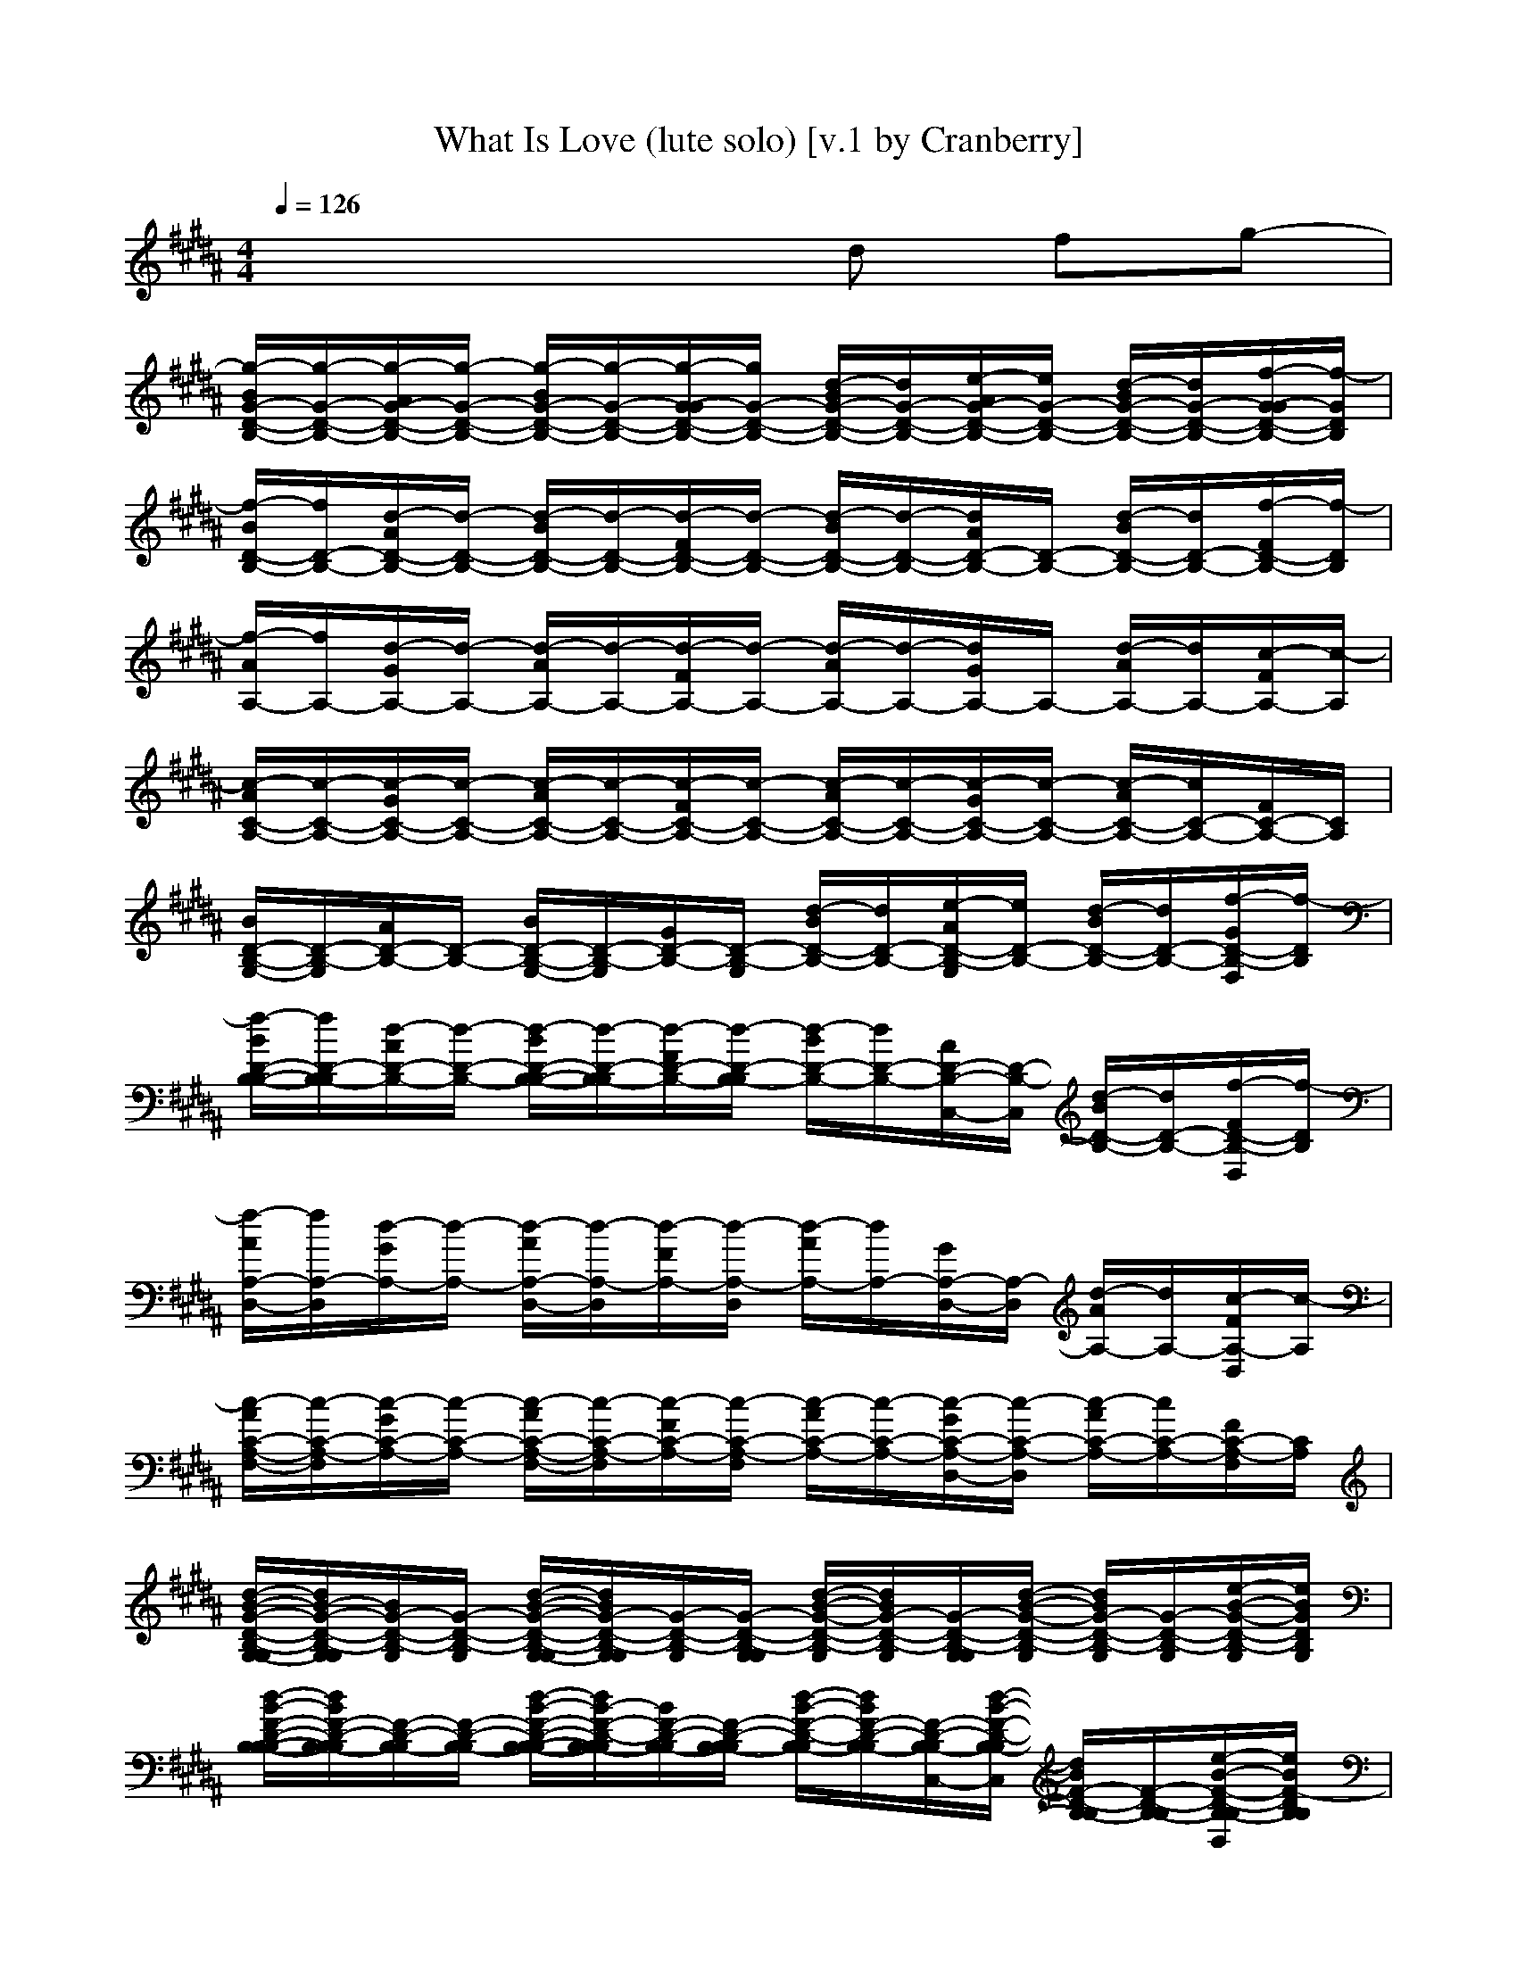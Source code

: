 X: 1
T: What Is Love (lute solo) [v.1 by Cranberry]
N: "What Is Love" by Haddaway, 1993.
N: LotRO adaptation by Cranberry of the Mighty Mighty Bree Tones, Landroval server.
M: 4/4
L: 1/8
Q:1/4=126
K:B 
x4 xd fg-| 
[g/2-B/2G/2-D/2-B,/2-][g/2-G/2-D/2-B,/2-][g/2-A/2G/2-D/2-B,/2-][g/2-G/2-D/2-B,/2-] [g/2-B/2G/2-D/2-B,/2-][g/2-G/2-D/2-B,/2-][g/2-G/2-G/2D/2-B,/2-][g/2G/2-D/2-B,/2-] [d/2-B/2G/2-D/2-B,/2-][d/2G/2-D/2-B,/2-][e/2-A/2G/2-D/2-B,/2-][e/2G/2-D/2-B,/2-] [d/2-B/2G/2-D/2-B,/2-][d/2G/2-D/2-B,/2-][f/2-G/2-G/2D/2-B,/2-][f/2-G/2D/2B,/2]| 
[f/2-B/2D/2-B,/2-][f/2D/2-B,/2-][d/2-A/2D/2-B,/2-][d/2-D/2-B,/2-] [d/2-B/2D/2-B,/2-][d/2-D/2-B,/2-][d/2-F/2D/2-B,/2-][d/2-D/2-B,/2-] [d/2-B/2D/2-B,/2-][d/2-D/2-B,/2-][d/2A/2D/2-B,/2-][D/2-B,/2-] [d/2-B/2D/2-B,/2-][d/2D/2-B,/2-][f/2-F/2D/2-B,/2-][f/2-D/2B,/2]| 
[f/2-A/2A,/2-][f/2A,/2-][d/2-G/2A,/2-][d/2-A,/2-] [d/2-A/2A,/2-][d/2-A,/2-][d/2-F/2A,/2-][d/2-A,/2-] [d/2-A/2A,/2-][d/2-A,/2-][d/2G/2A,/2-]A,/2- [d/2-A/2A,/2-][d/2A,/2-][c/2-F/2A,/2-][c/2-A,/2]|
[c/2-A/2C/2-A,/2-][c/2-C/2-A,/2-][c/2-G/2C/2-A,/2-][c/2-C/2-A,/2-] [c/2-A/2C/2-A,/2-][c/2-C/2-A,/2-][c/2-F/2C/2-A,/2-][c/2-C/2-A,/2-] [c/2-A/2C/2-A,/2-][c/2-C/2-A,/2-][c/2-G/2C/2-A,/2-][c/2-C/2-A,/2-] [c/2-A/2C/2-A,/2-][c/2C/2-A,/2-][F/2C/2-A,/2-][C/2A,/2]| 
[B/2D/2-B,/2-G,/2-][D/2-B,/2-G,/2][A/2D/2-B,/2-][D/2-B,/2-] [B/2D/2-B,/2-G,/2-][D/2-B,/2-G,/2][G/2D/2-B,/2-][D/2-B,/2-G,/2] [d/2-B/2D/2-B,/2-][d/2D/2-B,/2-][e/2-A/2D/2-B,/2-G,/2][e/2D/2-B,/2-] [d/2-B/2D/2-B,/2-][d/2D/2-B,/2-][f/2-G/2D/2-B,/2-F,/2][f/2-D/2B,/2]| 
[f/2-B/2D/2-B,/2-B,/2-][f/2D/2-B,/2-B,/2][d/2-A/2D/2-B,/2-][d/2-D/2-B,/2-] [d/2-B/2D/2-B,/2-B,/2-][d/2-D/2-B,/2-B,/2][d/2-F/2D/2-B,/2-][d/2-D/2-B,/2-B,/2] [d/2-B/2D/2-B,/2-][d/2D/2-B,/2-][A/2D/2-B,/2-C,/2-][D/2-B,/2-C,/2] [d/2-B/2D/2-B,/2-][d/2D/2-B,/2-][f/2-F/2D/2-B,/2-D,/2][f/2-D/2B,/2]| 
[f/2-A/2A,/2-D,/2-][f/2A,/2-D,/2][d/2-G/2A,/2-][d/2-A,/2-] [d/2-A/2A,/2-D,/2-][d/2-A,/2-D,/2][d/2-F/2A,/2-][d/2-A,/2-D,/2] [d/2-A/2A,/2-][d/2A,/2-][G/2A,/2-D,/2-][A,/2-D,/2] [d/2-A/2A,/2-][d/2A,/2-][c/2-F/2A,/2-D,/2][c/2-A,/2]|
[c/2-A/2C/2-A,/2-F,/2-][c/2-C/2-A,/2-F,/2][c/2-G/2C/2-A,/2-][c/2-C/2-A,/2-] [c/2-A/2C/2-A,/2-F,/2-][c/2-C/2-A,/2-F,/2][c/2-F/2C/2-A,/2-][c/2-C/2-A,/2-F,/2] [c/2-A/2C/2-A,/2-][c/2-C/2-A,/2-][c/2-G/2C/2-A,/2-D,/2-][c/2-C/2-A,/2-D,/2] [c/2-A/2C/2-A,/2-][c/2C/2-A,/2-][F/2C/2-A,/2-F,/2][C/2A,/2]| 
[d/2-B/2-G/2-D/2-B,/2-G,/2-G,/2][d/2B/2-G/2-D/2-B,/2-G,/2G,/2][B/2G/2-D/2-B,/2-G,/2][G/2-D/2-B,/2-G,/2] [d/2-B/2-G/2-D/2-B,/2-G,/2-G,/2][d/2B/2G/2-D/2-B,/2-G,/2G,/2][G/2-D/2-B,/2-G,/2][G/2-D/2-B,/2-G,/2G,/2] [d/2-B/2-G/2-D/2-B,/2-G,/2][d/2B/2G/2-D/2-B,/2-G,/2][G/2-D/2-B,/2-G,/2G,/2][d/2-B/2-G/2-D/2-B,/2-G,/2] [d/2B/2G/2-D/2-B,/2-G,/2][G/2-D/2-B,/2-G,/2][e/2-B/2-G/2-D/2-B,/2-G,/2][e/2B/2G/2D/2B,/2G,/2]| 
[d/2-B/2-F/2-D/2-B,/2-B,/2-B,/2][d/2B/2F/2-D/2-B,/2-B,/2B,/2][F/2-D/2-B,/2-B,/2][F/2-D/2-B,/2-B,/2] [d/2-B/2-F/2-D/2-B,/2-B,/2-B,/2][d/2B/2-F/2-D/2-B,/2-B,/2B,/2][B/2F/2-D/2-B,/2-B,/2][F/2-D/2-B,/2-B,/2B,/2] [d/2-B/2-F/2-D/2-B,/2-B,/2][d/2B/2F/2-D/2-B,/2-B,/2][F/2-D/2-B,/2-B,/2C,/2-][d/2-B/2-F/2-D/2-B,/2-B,/2C,/2] [d/2B/2F/2-D/2-B,/2-B,/2][F/2-D/2-B,/2-B,/2][e/2-B/2-F/2-D/2-B,/2-B,/2D,/2][e/2B/2F/2-D/2B,/2B,/2]| 
[d/2-A/2-F/2-A,/2-D,/2-D,/2][d/2A/2F/2-A,/2-D,/2D,/2][F/2-A,/2-D,/2][F/2-A,/2-D,/2] [d/2-A/2-F/2-A,/2-D,/2-D,/2][d/2A/2F/2-A,/2-D,/2D,/2][F/2-A,/2-D,/2][F/2-A,/2-D,/2D,/2] [d/2-A/2-F/2-A,/2-D,/2][d/2A/2F/2-A,/2-D,/2][F/2-A,/2-D,/2-D,/2][d/2-A/2F/2-A,/2-D,/2D,/2] [d/2F/2-A,/2-D,/2][F/2-A,/2-D,/2][e/2A/2-F/2-A,/2-D,/2D,/2][A/2F/2-A,/2D,/2]|
[f/2-c/2-A/2-F/2-C/2-A,/2][f/2c/2A/2F/2-C/2-A,/2][F/2-C/2-A,/2-F,/2][F/2-C/2-A,/2-F,/2] [f/2-c/2-A/2-F/2-C/2-A,/2][f/2c/2A/2F/2-C/2-A,/2][F/2-C/2-A,/2-F,/2][F/2-C/2-A,/2-F,/2F,/2] [f/2-c/2-A/2-F/2-C/2-A,/2][f/2c/2A/2F/2-C/2-A,/2][d/2-F/2-C/2-A,/2-F,/2D,/2-][d/2c/2-A/2-F/2-C/2-A,/2] [f/2-c/2A/2F/2-C/2-A,/2][f/2F/2-C/2-A,/2-F,/2][g/2-f/2-c/2-A/2-F/2-C/2][g/2-f/2c/2A/2F/2C/2]| 
[g/2-d/2-B/2-G/2-D/2-B,/2][g/2-d/2B/2-G/2-D/2-B,/2][g/2-B/2G/2-D/2-B,/2-G,/2][g/2-G/2-D/2-B,/2-G,/2] [g/2d/2-B/2-G/2-D/2-B,/2][d/2B/2G/2-D/2-B,/2-G,/2G,/2][G/2-D/2-B,/2-G,/2][G/2-D/2-B,/2-G,/2G,/2] [d/2-B/2-G/2-D/2-B,/2-G,/2][d/2B/2G/2-D/2-B,/2-G,/2][G/2-D/2-B,/2-G,/2G,/2][d/2-B/2-G/2-D/2-B,/2-G,/2] [d/2B/2G/2-D/2-B,/2-G,/2][G/2-D/2-B,/2-G,/2][e/2-B/2-G/2-D/2-B,/2-G,/2][e/2B/2G/2D/2B,/2G,/2]| 
[d/2-B/2-F/2-D/2-B,/2-B,/2-B,/2][d/2B/2F/2-D/2-B,/2-B,/2B,/2][F/2-D/2-B,/2-B,/2][F/2-D/2-B,/2-B,/2] [d/2-B/2-F/2-D/2-B,/2-B,/2-B,/2][d/2B/2-F/2-D/2-B,/2-B,/2B,/2][B/2F/2-D/2-B,/2-B,/2][F/2-D/2-B,/2-B,/2B,/2] [d/2-B/2-F/2-D/2-B,/2-B,/2][d/2B/2F/2-D/2-B,/2-B,/2][F/2-D/2-B,/2-B,/2C,/2-][d/2-B/2-F/2-D/2-B,/2-B,/2C,/2] [d/2B/2F/2-D/2-B,/2-B,/2][F/2-D/2-B,/2-B,/2][e/2-B/2-F/2-D/2-B,/2-B,/2D,/2][e/2B/2F/2-D/2B,/2B,/2]| 
[d/2-A/2-F/2-A,/2-D,/2-D,/2][d/2A/2F/2-A,/2-D,/2D,/2][F/2-A,/2-D,/2][F/2-A,/2-D,/2] [d/2-A/2-F/2-A,/2-D,/2-D,/2][d/2A/2F/2-A,/2-D,/2D,/2][F/2-A,/2-D,/2][F/2-A,/2-D,/2D,/2] [d/2-A/2-F/2-A,/2-D,/2][d/2A/2F/2-A,/2-D,/2][F/2-A,/2-D,/2-D,/2][d/2-A/2F/2-A,/2-D,/2D,/2] [d/2F/2-A,/2-D,/2][F/2-A,/2-D,/2][e/2A/2-F/2-A,/2-D,/2D,/2][A/2F/2-A,/2D,/2]|
[f/2-c/2-A/2-F/2-C/2-A,/2][f/2c/2A/2F/2-C/2-A,/2][F/2-C/2-A,/2-F,/2][F/2-C/2-A,/2-F,/2] [f/2-c/2-A/2-F/2-C/2-A,/2][f/2c/2A/2F/2-C/2-A,/2][F/2-C/2-A,/2-F,/2][F/2-C/2-A,/2-F,/2F,/2] [f/2-c/2-A/2-F/2-C/2-A,/2][f/2c/2A/2F/2-C/2-A,/2][F/2-C/2-A,/2-F,/2D,/2-][f/2-c/2-A/2-F/2-C/2-A,/2] [g/2-f/2c/2A/2F/2-C/2][g/2-F/2-C/2-A,/2-F,/2][g/2f/2-c/2-A/2-F/2-C/2][f/2c/2A/2F/2C/2A,/2]| 
[f/2-B/2D/2-B,/2-G,/2-G,/2][f/2-D/2-B,/2-G,/2G,/2][f/2-A/2D/2-B,/2-G,/2][f/2D/2-B,/2-G,/2] [B/2D/2-B,/2-G,/2-G,/2][D/2-B,/2-G,/2G,/2][G/2D/2-B,/2-G,/2][D/2-B,/2-G,/2G,/2] [B/2D/2-B,/2-G,/2][D/2-B,/2-G,/2][A/2D/2-B,/2-G,/2G,/2][D/2-B,/2-G,/2] [B/2D/2-B,/2-G,/2][D/2-B,/2-G,/2][G/2D/2-B,/2-G,/2F,/2][D/2B,/2G,/2]| 
[B/2D/2-B,/2-B,/2-B,/2][D/2-B,/2-B,/2B,/2][A/2D/2-B,/2-B,/2][D/2-B,/2-B,/2] [B/2D/2-B,/2-B,/2-B,/2][D/2-B,/2-B,/2B,/2][F/2D/2-B,/2-B,/2][D/2-B,/2-B,/2B,/2] [B/2D/2-B,/2-B,/2][D/2-B,/2-B,/2][A/2D/2-B,/2-B,/2C,/2-][D/2-B,/2-B,/2C,/2] [B/2D/2-B,/2-B,/2][D/2-B,/2-B,/2][F/2D/2-B,/2-B,/2D,/2][D/2B,/2B,/2]| 
[A/2A,/2-D,/2-D,/2][A,/2-D,/2D,/2][G/2A,/2-D,/2][A,/2-D,/2] [A/2A,/2-D,/2-D,/2][A,/2-D,/2D,/2][F/2A,/2-D,/2][A,/2-D,/2D,/2] [A/2A,/2-D,/2][A,/2-D,/2][G/2A,/2-D,/2-D,/2][A,/2-D,/2D,/2] [A/2A,/2-D,/2][A,/2-D,/2][F/2A,/2-D,/2D,/2][A,/2D,/2]|
[A/2C/2-A,/2-F,/2-F,/2][C/2-A,/2-F,/2F,/2][G/2C/2-A,/2-F,/2][C/2-A,/2-F,/2] [A/2C/2-A,/2-F,/2-F,/2][C/2-A,/2-F,/2F,/2][F/2C/2-A,/2-F,/2][C/2-A,/2-F,/2F,/2] [A/2C/2-A,/2-F,/2][C/2-A,/2-F,/2][G/2C/2-A,/2-F,/2D,/2-][C/2-A,/2-F,/2D,/2] [A/2C/2-A,/2-F,/2][C/2-A,/2-F,/2][F/2C/2-A,/2-F,/2F,/2][C/2A,/2F,/2]| 
[G/2-D/2-B,/2-G,/2-G,/2][G/2-D/2-B,/2-G,/2G,/2][G/2-D/2-B,/2-G,/2][G/2-D/2-B,/2-G,/2] [G/2-D/2-B,/2-G,/2-G,/2][G/2-D/2-B,/2-G,/2G,/2][G/2-D/2-B,/2-G,/2][G/2-D/2-B,/2-G,/2G,/2] [d/2-G/2-D/2-B,/2-G,/2][d/2G/2-D/2-B,/2-G,/2][c/2-G/2-D/2-B,/2-G,/2G,/2][c/2G/2-D/2-B,/2-G,/2] [B/2-G/2-D/2-B,/2-G,/2][B/2G/2-D/2-B,/2-G,/2][d/2-G/2-D/2-B,/2-G,/2F,/2][d/2-G/2D/2B,/2G,/2]| 
[d/2-F/2-D/2-B,/2-B,/2-B,/2][d/2-F/2-D/2-B,/2-B,/2B,/2][d/2-F/2-D/2-B,/2-B,/2][d/2-F/2-D/2-B,/2-B,/2] [d/2F/2-D/2-B,/2-B,/2-B,/2][F/2-D/2-B,/2-B,/2B,/2][F/2-D/2-B,/2-B,/2][F/2-D/2-B,/2-B,/2B,/2] [d/2-F/2-D/2-B,/2-B,/2][d/2F/2-D/2-B,/2-B,/2][c/2-F/2-D/2-B,/2-B,/2C,/2-][c/2F/2-D/2-B,/2-B,/2C,/2] [F/2-D/2-B,/2-B,/2][F/2-D/2-B,/2-B,/2][d/2-F/2-D/2-B,/2-B,/2D,/2][d/2-F/2-D/2B,/2B,/2]| 
[d/2-F/2-A,/2-D,/2-D,/2][d/2-F/2-A,/2-D,/2D,/2][d/2-F/2-A,/2-D,/2][d/2-F/2-A,/2-D,/2] [d/2F/2-A,/2-D,/2-D,/2][F/2-A,/2-D,/2D,/2][F/2-A,/2-D,/2][F/2-A,/2-D,/2D,/2] [d/2-F/2-A,/2-D,/2][d/2F/2-A,/2-D,/2][e/2-F/2-A,/2-D,/2-D,/2][e/2F/2-A,/2-D,/2D,/2] [d/2F/2-A,/2-D,/2][F/2-A,/2-D,/2][d/2-F/2-A,/2-D,/2D,/2][d/2-F/2-A,/2D,/2]|
[d/2-F/2-C/2-A,/2-F,/2-F,/2][d/2F/2-C/2-A,/2-F,/2F,/2][c/2-F/2-C/2-A,/2-F,/2][c/2-F/2-C/2-A,/2-F,/2] [c/2F/2-C/2-A,/2-F,/2-F,/2][F/2-C/2-A,/2-F,/2F,/2][c/2F/2-C/2-A,/2-F,/2][F/2-C/2-A,/2-F,/2F,/2] [c/2-F/2-C/2-A,/2-F,/2][c/2-F/2-C/2-A,/2-F,/2][c/2-F/2-C/2-A,/2-F,/2D,/2-][c/2F/2-C/2-A,/2-F,/2D,/2] [B/2F/2-C/2-A,/2-F,/2][F/2-C/2-A,/2-F,/2][B/2-F/2-C/2-A,/2-F,/2F,/2][B/2-F/2C/2A,/2F,/2]| 
[B/2-G/2-D/2-B,/2-G,/2-G,/2][B/2-G/2-D/2-B,/2-G,/2G,/2][B/2-G/2-D/2-B,/2-G,/2][B/2-G/2-D/2-B,/2-G,/2] [B/2-G/2-D/2-B,/2-G,/2-G,/2][B/2G/2-D/2-B,/2-G,/2G,/2][G/2-D/2-B,/2-G,/2][G/2-D/2-B,/2-G,/2G,/2] [d/2-G/2-D/2-B,/2-G,/2][d/2G/2-D/2-B,/2-G,/2][c/2-G/2-D/2-B,/2-G,/2G,/2][c/2-G/2-D/2-B,/2-G,/2] [c/2G/2-D/2-B,/2-G,/2][G/2-D/2-B,/2-G,/2][d/2-G/2-D/2-B,/2-G,/2F,/2][d/2-G/2D/2B,/2G,/2]| 
[d/2-F/2-D/2-B,/2-B,/2-B,/2][d/2-F/2-D/2-B,/2-B,/2B,/2][d/2-F/2-D/2-B,/2-B,/2][d/2-F/2-D/2-B,/2-B,/2] [d/2-F/2-D/2-B,/2-B,/2-B,/2][d/2F/2-D/2-B,/2-B,/2B,/2][c/2F/2-D/2-B,/2-B,/2][F/2-D/2-B,/2-B,/2B,/2] [d/2-F/2-D/2-B,/2-B,/2][d/2F/2-D/2-B,/2-B,/2][c/2-F/2-D/2-B,/2-B,/2C,/2-][c/2F/2-D/2-B,/2-B,/2C,/2] [F/2-D/2-B,/2-B,/2][F/2-D/2-B,/2-B,/2][d/2-F/2-D/2-B,/2-B,/2D,/2][d/2-F/2-D/2B,/2B,/2]| 
[d/2-F/2-A,/2-D,/2-D,/2][d/2-F/2-A,/2-D,/2D,/2][d/2-F/2-A,/2-D,/2][d/2-F/2-A,/2-D,/2] [d/2-F/2-A,/2-D,/2-D,/2][d/2F/2-A,/2-D,/2D,/2][F/2-A,/2-D,/2][F/2-A,/2-D,/2D,/2] [d/2-F/2-A,/2-D,/2][d/2F/2-A,/2-D,/2][e/2-F/2-A,/2-D,/2-D,/2][e/2F/2-A,/2-D,/2D,/2] [d/2F/2-A,/2-D,/2][F/2-A,/2-D,/2][d/2-F/2-A,/2-D,/2D,/2][d/2-F/2-A,/2D,/2]|
[d/2-F/2-C/2-A,/2-F,/2-F,/2][d/2F/2-C/2-A,/2-F,/2F,/2][c/2-F/2-C/2-A,/2-F,/2][c/2-F/2-C/2-A,/2-F,/2] [c/2-F/2-C/2-A,/2-F,/2-F,/2][c/2-F/2-C/2-A,/2-F,/2F,/2][c/2-F/2-C/2-A,/2-F,/2][c/2-F/2-C/2-A,/2-F,/2F,/2] [c/2F/2-C/2-A,/2-F,/2][F/2-C/2-A,/2-F,/2][d/2-F/2-C/2-A,/2-F,/2D,/2-][d/2F/2-C/2-A,/2-F,/2D,/2] [f/2-F/2-C/2-A,/2-F,/2][f/2F/2-C/2-A,/2-F,/2][g/2-F/2-C/2-A,/2-F,/2F,/2][g/2-F/2C/2A,/2F,/2]| 
[g/2-G/2-D/2-B,/2-G,/2-G,/2][g/2-G/2-D/2-B,/2-G,/2G,/2][g/2-G/2-D/2-B,/2-G,/2][g/2-G/2-D/2-B,/2-G,/2] [g/2-G/2-D/2-B,/2-G,/2-G,/2][g/2-G/2-D/2-B,/2-G,/2G,/2][g/2-G/2-D/2-B,/2-G,/2][g/2G/2-D/2-B,/2-G,/2G,/2] [d/2-G/2-D/2-B,/2-G,/2][d/2G/2-D/2-B,/2-G,/2][e/2-G/2-D/2-B,/2-G,/2G,/2][e/2G/2-D/2-B,/2-G,/2] [d/2-G/2-D/2-B,/2-G,/2][d/2G/2-D/2-B,/2-G,/2][f/2-G/2-D/2-B,/2-G,/2F,/2][f/2-G/2D/2B,/2G,/2]| 
[f/2-F/2-D/2-B,/2-B,/2-B,/2][f/2F/2-D/2-B,/2-B,/2B,/2][d/2-F/2-D/2-B,/2-B,/2][d/2-F/2-D/2-B,/2-B,/2] [d/2-F/2-D/2-B,/2-B,/2-B,/2][d/2-F/2-D/2-B,/2-B,/2B,/2][d/2-F/2-D/2-B,/2-B,/2][d/2-F/2-D/2-B,/2-B,/2B,/2] [d/2-F/2-D/2-B,/2-B,/2][d/2-F/2-D/2-B,/2-B,/2][d/2F/2-D/2-B,/2-B,/2C,/2-][F/2-D/2-B,/2-B,/2C,/2] [d/2-F/2-D/2-B,/2-B,/2][d/2F/2-D/2-B,/2-B,/2][f/2-F/2-D/2-B,/2-B,/2D,/2][f/2-F/2-D/2B,/2B,/2]| 
[f/2-F/2-A,/2-D,/2-D,/2][f/2F/2-A,/2-D,/2D,/2][d/2-F/2-A,/2-D,/2][d/2-F/2-A,/2-D,/2] [d/2-F/2-A,/2-D,/2-D,/2][d/2-F/2-A,/2-D,/2D,/2][d/2-F/2-A,/2-D,/2][d/2-F/2-A,/2-D,/2D,/2] [d/2-F/2-A,/2-D,/2][d/2-F/2-A,/2-D,/2][d/2F/2-A,/2-D,/2-D,/2][F/2-A,/2-D,/2D,/2] [d/2-F/2-A,/2-D,/2][d/2F/2-A,/2-D,/2][c/2-F/2-A,/2-D,/2D,/2][c/2-F/2-A,/2D,/2]|
[c/2-F/2-C/2-A,/2-F,/2-F,/2][c/2-F/2-C/2-A,/2-F,/2F,/2][c/2-F/2-C/2-A,/2-F,/2][c/2-F/2-C/2-A,/2-F,/2] [c/2-F/2-C/2-A,/2-F,/2-F,/2][c/2-F/2-C/2-A,/2-F,/2F,/2][c/2-F/2-C/2-A,/2-F,/2][c/2-F/2-C/2-A,/2-F,/2F,/2] [c/2-F/2-C/2-A,/2-F,/2][c/2-F/2-C/2-A,/2-F,/2][d/2-c/2-F/2-C/2-A,/2-F,/2-][d/2c/2-F/2-C/2-A,/2] [f/2-c/2-F/2-C/2-A,/2-F,/2][f/2c/2F/2-C/2-A,/2-F,/2][g/2-F/2-C/2-A,/2-F,/2F,/2][g/2-F/2C/2A,/2F,/2]| 
[g/2-G/2-D/2-B,/2-G,/2-G,/2][g/2-G/2-D/2-B,/2-G,/2G,/2][g/2-G/2-D/2-B,/2-G,/2][g/2-G/2-D/2-B,/2-G,/2] [g/2-G/2-D/2-B,/2-G,/2-G,/2][g/2-G/2-D/2-B,/2-G,/2G,/2][g/2-G/2-D/2-B,/2-G,/2][g/2G/2-D/2-B,/2-G,/2G,/2] [d/2-G/2-D/2-B,/2-G,/2][d/2G/2-D/2-B,/2-G,/2][e/2-G/2-D/2-B,/2-G,/2G,/2][e/2G/2-D/2-B,/2-G,/2] [d/2-G/2-D/2-B,/2-G,/2][d/2G/2-D/2-B,/2-G,/2][f/2-G/2-D/2-B,/2-G,/2F,/2][f/2-G/2D/2B,/2G,/2]| 
[f/2-F/2-D/2-B,/2-B,/2-B,/2][f/2F/2-D/2-B,/2-B,/2B,/2][d/2-F/2-D/2-B,/2-B,/2][d/2-F/2-D/2-B,/2-B,/2] [d/2-F/2-D/2-B,/2-B,/2-B,/2][d/2-F/2-D/2-B,/2-B,/2B,/2][d/2-F/2-D/2-B,/2-B,/2][d/2-F/2-D/2-B,/2-B,/2B,/2] [d/2-F/2-D/2-B,/2-B,/2][d/2-F/2-D/2-B,/2-B,/2][d/2F/2-D/2-B,/2-B,/2C,/2-][F/2-D/2-B,/2-B,/2C,/2] [d/2-F/2-D/2-B,/2-B,/2][d/2F/2-D/2-B,/2-B,/2][f/2-F/2-D/2-B,/2-B,/2D,/2][f/2-F/2-D/2B,/2B,/2]| 
[f/2-F/2-A,/2-D,/2-D,/2][f/2F/2-A,/2-D,/2D,/2][d/2-F/2-A,/2-D,/2][d/2-F/2-A,/2-D,/2] [d/2-F/2-A,/2-D,/2-D,/2][d/2-F/2-A,/2-D,/2D,/2][d/2-F/2-A,/2-D,/2][d/2-F/2-A,/2-D,/2D,/2] [d/2-F/2-A,/2-D,/2][d/2-F/2-A,/2-D,/2][d/2F/2-A,/2-D,/2-D,/2][F/2-A,/2-D,/2D,/2] [d/2-F/2-A,/2-D,/2][d/2F/2-A,/2-D,/2][c/2-F/2-A,/2-D,/2D,/2][c/2-F/2-A,/2D,/2]|
[c/2-F/2-C/2-A,/2-F,/2-F,/2][c/2-F/2-C/2-A,/2-F,/2F,/2][c/2-F/2-C/2-A,/2-F,/2][c/2-F/2-C/2-A,/2-F,/2] [c/2-F/2-C/2-A,/2-F,/2-F,/2][c/2-F/2-C/2-A,/2-F,/2F,/2][c/2-F/2-C/2-A,/2-F,/2][c/2-F/2-C/2-A,/2-F,/2F,/2] [c/2-F/2-C/2-A,/2-F,/2][c/2-F/2-C/2-A,/2-F,/2][c/2-F/2-C/2-A,/2-F,/2D,/2-][c/2-F/2-C/2-A,/2-F,/2D,/2] [c/2-F/2-C/2-A,/2-F,/2][c/2F/2-C/2-A,/2-F,/2][F/2-C/2-A,/2-F,/2F,/2][F/2C/2A,/2F,/2]| 
[G/2-D/2-B,/2-G,/2-G,/2][G/2D/2-B,/2-G,/2G,/2][D/2-B,/2-G,/2][D/2-B,/2-G,/2] [G/2-D/2-B,/2-G,/2-G,/2][G/2-D/2-B,/2-G,/2G,/2][G/2D/2-B,/2-G,/2][D/2-B,/2-G,/2G,/2] [d/2-D/2-B,/2-G,/2][d/2D/2-B,/2-G,/2][f/2D/2-B,/2-G,/2G,/2][D/2-B,/2-G,/2] [g/2-D/2-B,/2-G,/2][g/2D/2-B,/2-G,/2][b/2-D/2-B,/2-G,/2F,/2][b/2D/2B,/2G,/2]| 
[c/2-F/2-D/2-B,/2-B,/2-B,/2][c/2F/2-D/2-B,/2-B,/2B,/2][d/2-F/2-D/2-B,/2-B,/2][d/2F/2-D/2-B,/2-B,/2] [c/2-F/2-D/2-B,/2-B,/2-B,/2][c/2F/2-D/2-B,/2-B,/2B,/2][b/2-F/2-D/2-B,/2-B,/2][b/2-F/2-D/2-B,/2-B,/2B,/2] [b/2-F/2-D/2-B,/2-B,/2][b/2F/2-D/2-B,/2-B,/2][g/2-F/2-D/2-B,/2-B,/2C,/2-][g/2-F/2-D/2-B,/2-B,/2C,/2] [g/2-F/2-D/2-B,/2-B,/2][g/2F/2-D/2-B,/2-B,/2][b/2-F/2-D/2-B,/2-B,/2D,/2][b/2F/2-D/2B,/2B,/2]| 
[c/2-F/2-A,/2-D,/2-D,/2][c/2F/2-A,/2-D,/2D,/2][d/2-F/2-A,/2-D,/2][d/2F/2-A,/2-D,/2] [c/2-F/2-A,/2-D,/2-D,/2][c/2F/2-A,/2-D,/2D,/2][b/2-F/2-A,/2-D,/2][b/2-F/2-A,/2-D,/2D,/2] [b/2-F/2-A,/2-D,/2][b/2F/2-A,/2-D,/2][g/2-F/2-A,/2-D,/2-D,/2][g/2-F/2-A,/2-D,/2D,/2] [g/2-F/2-A,/2-D,/2][g/2-F/2-A,/2-D,/2][g/2-F/2-A,/2-D,/2D,/2][g/2F/2-A,/2D,/2]|
[c/2-F/2-C/2-A,/2-F,/2-F,/2][c/2-F/2-C/2-A,/2-F,/2F,/2][c/2-F/2-C/2-A,/2-F,/2][c/2-F/2-C/2-A,/2-F,/2] [c/2-F/2-C/2-A,/2-F,/2-F,/2][c/2F/2-C/2-A,/2-F,/2F,/2][b/2-F/2-C/2-A,/2-F,/2][b/2-F/2-C/2-A,/2-F,/2F,/2] [b/2-F/2-C/2-A,/2-F,/2][b/2-F/2-C/2-A,/2-F,/2][b/2-F/2-C/2-A,/2-F,/2D,/2-][b/2-F/2-C/2-A,/2-F,/2D,/2] [b/2-F/2-C/2-A,/2-F,/2][b/2-F/2-C/2-A,/2-F,/2][b/2F/2-C/2-A,/2-F,/2F,/2][F/2C/2A,/2F,/2]| 
[G/2-D/2-B,/2-G,/2-G,/2][G/2D/2-B,/2-G,/2G,/2][D/2-B,/2-G,/2][D/2-B,/2-G,/2] [G/2-D/2-B,/2-G,/2-G,/2][G/2-D/2-B,/2-G,/2G,/2][G/2D/2-B,/2-G,/2][D/2-B,/2-G,/2G,/2] [d/2-D/2-B,/2-G,/2][d/2D/2-B,/2-G,/2][f/2-D/2-B,/2-G,/2G,/2][f/2D/2-B,/2-G,/2] [g/2-D/2-B,/2-G,/2][g/2D/2-B,/2-G,/2][b/2-D/2-B,/2-G,/2F,/2][b/2D/2B,/2G,/2]| 
[c/2-F/2-D/2-B,/2-B,/2-B,/2][c/2F/2-D/2-B,/2-B,/2B,/2][d/2-F/2-D/2-B,/2-B,/2][d/2F/2-D/2-B,/2-B,/2] [c/2-F/2-D/2-B,/2-B,/2-B,/2][c/2F/2-D/2-B,/2-B,/2B,/2][b/2-F/2-D/2-B,/2-B,/2][b/2-F/2-D/2-B,/2-B,/2B,/2] [b/2-F/2-D/2-B,/2-B,/2][b/2F/2-D/2-B,/2-B,/2][g/2-F/2-D/2-B,/2-B,/2C,/2-][g/2-F/2-D/2-B,/2-B,/2C,/2] [g/2-F/2-D/2-B,/2-B,/2][g/2F/2-D/2-B,/2-B,/2][b/2-F/2-D/2-B,/2-B,/2D,/2][b/2F/2-D/2B,/2B,/2]| 
[c/2-F/2-A,/2-D,/2-D,/2][c/2F/2-A,/2-D,/2D,/2][d/2-F/2-A,/2-D,/2][d/2F/2-A,/2-D,/2] [c/2-F/2-A,/2-D,/2-D,/2][c/2F/2-A,/2-D,/2D,/2][b/2-F/2-A,/2-D,/2][b/2-F/2-A,/2-D,/2D,/2] [b/2-F/2-A,/2-D,/2][b/2F/2-A,/2-D,/2][g/2-F/2-A,/2-D,/2-D,/2][g/2-F/2-A,/2-D,/2D,/2] [g/2-F/2-A,/2-D,/2][g/2-F/2-A,/2-D,/2][g/2-F/2-A,/2-D,/2D,/2][g/2F/2-A,/2D,/2]|
[c/2-F/2-C/2-A,/2-F,/2-F,/2][c/2-F/2-C/2-A,/2-F,/2F,/2][c/2-F/2-C/2-A,/2-F,/2][c/2-F/2-C/2-A,/2-F,/2] [c/2-F/2-C/2-A,/2-F,/2-F,/2][c/2F/2-C/2-A,/2-F,/2F,/2][b/2-F/2-C/2-A,/2-F,/2][b/2-F/2-C/2-A,/2-F,/2F,/2] [b/2-F/2-C/2-A,/2-F,/2][b/2-F/2-C/2-A,/2-F,/2][b/2-F/2-C/2-A,/2-F,/2D,/2-][b/2-F/2-C/2-A,/2-F,/2D,/2] [b/2-F/2-C/2-A,/2-F,/2][b/2-F/2-C/2-A,/2-F,/2][b/2F/2-C/2-A,/2-F,/2F,/2][F/2C/2A,/2F,/2]| 
[d/2-B/2-G/2-D/2-B,/2-G,/2-G,/2][d/2B/2-G/2-D/2-B,/2-G,/2G,/2][B/2G/2-D/2-B,/2-G,/2][G/2-D/2-B,/2-G,/2] [d/2-B/2-G/2-D/2-B,/2-G,/2-G,/2][d/2B/2G/2-D/2-B,/2-G,/2G,/2][G/2-D/2-B,/2-G,/2][G/2-D/2-B,/2-G,/2G,/2] [d/2-B/2-G/2-D/2-B,/2-G,/2][d/2B/2G/2-D/2-B,/2-G,/2][G/2-D/2-B,/2-G,/2G,/2][d/2-B/2-G/2-D/2-B,/2-G,/2] [d/2B/2G/2-D/2-B,/2-G,/2][G/2-D/2-B,/2-G,/2][e/2-B/2-G/2-D/2-B,/2-G,/2][e/2B/2G/2D/2B,/2G,/2]| 
[d/2-B/2-F/2-D/2-B,/2-B,/2-B,/2][d/2B/2F/2-D/2-B,/2-B,/2B,/2][F/2-D/2-B,/2-B,/2][F/2-D/2-B,/2-B,/2] [d/2-B/2-F/2-D/2-B,/2-B,/2-B,/2][d/2B/2-F/2-D/2-B,/2-B,/2B,/2][B/2F/2-D/2-B,/2-B,/2][F/2-D/2-B,/2-B,/2B,/2] [d/2-B/2-F/2-D/2-B,/2-B,/2][d/2B/2F/2-D/2-B,/2-B,/2][F/2-D/2-B,/2-B,/2C,/2-][d/2-B/2-F/2-D/2-B,/2-B,/2C,/2] [d/2B/2F/2-D/2-B,/2-B,/2][F/2-D/2-B,/2-B,/2][e/2-B/2-F/2-D/2-B,/2-B,/2D,/2][e/2B/2F/2-D/2B,/2B,/2]| 
[d/2-A/2-F/2-A,/2-D,/2-D,/2][d/2A/2F/2-A,/2-D,/2D,/2][F/2-A,/2-D,/2][F/2-A,/2-D,/2] [d/2-A/2-F/2-A,/2-D,/2-D,/2][d/2A/2F/2-A,/2-D,/2D,/2][F/2-A,/2-D,/2][F/2-A,/2-D,/2D,/2] [d/2-A/2-F/2-A,/2-D,/2][d/2A/2F/2-A,/2-D,/2][F/2-A,/2-D,/2-D,/2][d/2-A/2F/2-A,/2-D,/2D,/2] [d/2F/2-A,/2-D,/2][F/2-A,/2-D,/2][e/2A/2-F/2-A,/2-D,/2D,/2][A/2F/2-A,/2D,/2]|
[f/2-c/2-A/2-F/2-C/2-A,/2][f/2c/2A/2F/2-C/2-A,/2][F/2-C/2-A,/2-F,/2][F/2-C/2-A,/2-F,/2] [f/2-c/2-A/2-F/2-C/2-A,/2][f/2c/2A/2F/2-C/2-A,/2][F/2-C/2-A,/2-F,/2][F/2-C/2-A,/2-F,/2F,/2] [f/2-c/2-A/2-F/2-C/2-A,/2][f/2c/2A/2F/2-C/2-A,/2][F/2-C/2-A,/2-F,/2D,/2-][f/2-c/2-A/2-F/2-C/2-A,/2] [f/2c/2A/2F/2-C/2-A,/2][F/2-C/2-A,/2-F,/2][f/2-c/2-A/2-F/2-C/2-A,/2][f/2c/2A/2F/2C/2A,/2]| 
[d/2-B/2-G/2-D/2-B,/2-G,/2-G,/2][d/2B/2-G/2-D/2-B,/2-G,/2G,/2][B/2G/2-D/2-B,/2-G,/2][G/2-D/2-B,/2-G,/2] [d/2-B/2-G/2-D/2-B,/2-G,/2-G,/2][d/2B/2G/2-D/2-B,/2-G,/2G,/2][G/2-D/2-B,/2-G,/2][G/2-D/2-B,/2-G,/2G,/2] [d/2-B/2-G/2-D/2-B,/2-G,/2][d/2B/2G/2-D/2-B,/2-G,/2][G/2-D/2-B,/2-G,/2G,/2][d/2-B/2-G/2-D/2-B,/2-G,/2] [d/2B/2G/2-D/2-B,/2-G,/2][G/2-D/2-B,/2-G,/2][e/2-B/2-G/2-D/2-B,/2-G,/2][e/2B/2G/2D/2B,/2G,/2]| 
[d/2-B/2-F/2-D/2-B,/2-B,/2-B,/2][d/2B/2F/2-D/2-B,/2-B,/2B,/2][F/2-D/2-B,/2-B,/2][F/2-D/2-B,/2-B,/2] [d/2-B/2-F/2-D/2-B,/2-B,/2-B,/2][d/2B/2-F/2-D/2-B,/2-B,/2B,/2][B/2F/2-D/2-B,/2-B,/2][F/2-D/2-B,/2-B,/2B,/2] [d/2-B/2-F/2-D/2-B,/2-B,/2][d/2B/2F/2-D/2-B,/2-B,/2][F/2-D/2-B,/2-B,/2C,/2-][d/2-B/2-F/2-D/2-B,/2-B,/2C,/2] [d/2B/2F/2-D/2-B,/2-B,/2][F/2-D/2-B,/2-B,/2][e/2-B/2-F/2-D/2-B,/2-B,/2D,/2][e/2B/2F/2-D/2B,/2B,/2]| 
[d/2-A/2-F/2-A,/2-D,/2-D,/2][d/2A/2F/2-A,/2-D,/2D,/2][F/2-A,/2-D,/2][F/2-A,/2-D,/2] [d/2-A/2-F/2-A,/2-D,/2-D,/2][d/2A/2F/2-A,/2-D,/2D,/2][F/2-A,/2-D,/2][F/2-A,/2-D,/2D,/2] [d/2-A/2-F/2-A,/2-D,/2][d/2A/2F/2-A,/2-D,/2][F/2-A,/2-D,/2-D,/2][d/2-A/2F/2-A,/2-D,/2D,/2] [d/2F/2-A,/2-D,/2][F/2-A,/2-D,/2][e/2A/2-F/2-A,/2-D,/2D,/2][A/2F/2-A,/2D,/2]|
[f/2-c/2-A/2-F/2-C/2-A,/2][f/2c/2A/2F/2-C/2-A,/2][F/2-C/2-A,/2-F,/2][F/2-C/2-A,/2-F,/2] [f/2-c/2-A/2-F/2-C/2-A,/2][f/2c/2A/2F/2-C/2-A,/2][F/2-C/2-A,/2-F,/2][F/2-C/2-A,/2-F,/2F,/2] [f/2-c/2-A/2-F/2-C/2-A,/2][f/2c/2A/2F/2-C/2-A,/2][F/2-C/2-A,/2-F,/2D,/2-][f/2-c/2-A/2-F/2-C/2-A,/2] [f/2c/2A/2F/2-C/2-A,/2][F/2-C/2-A,/2-F,/2][f/2-c/2-A/2-F/2-C/2-A,/2][f/2c/2A/2F/2C/2A,/2]| 
[G/2-D/2-B,/2-G,/2-G,/2][G/2-D/2-B,/2-G,/2G,/2][G/2-D/2-B,/2-G,/2][G/2-D/2-B,/2-G,/2] [G/2-D/2-B,/2-G,/2-G,/2][G/2-D/2-B,/2-G,/2G,/2][G/2-D/2-B,/2-G,/2][G/2-D/2-B,/2-G,/2G,/2] [d/2-G/2-D/2-B,/2-G,/2][d/2G/2-D/2-B,/2-G,/2][c/2-G/2-D/2-B,/2-G,/2G,/2][c/2G/2-D/2-B,/2-G,/2] [B/2-G/2-D/2-B,/2-G,/2][B/2G/2-D/2-B,/2-G,/2][d/2-G/2-D/2-B,/2-G,/2F,/2][d/2-G/2D/2B,/2G,/2]| 
[d/2-F/2-D/2-B,/2-B,/2-B,/2][d/2-F/2-D/2-B,/2-B,/2B,/2][d/2-F/2-D/2-B,/2-B,/2][d/2-F/2-D/2-B,/2-B,/2] [d/2F/2-D/2-B,/2-B,/2-B,/2][F/2-D/2-B,/2-B,/2B,/2][F/2-D/2-B,/2-B,/2][F/2-D/2-B,/2-B,/2B,/2] [d/2-F/2-D/2-B,/2-B,/2][d/2F/2-D/2-B,/2-B,/2][c/2-F/2-D/2-B,/2-B,/2C,/2-][c/2F/2-D/2-B,/2-B,/2C,/2] [F/2-D/2-B,/2-B,/2][F/2-D/2-B,/2-B,/2][d/2-F/2-D/2-B,/2-B,/2D,/2][d/2-F/2-D/2B,/2B,/2]| 
[d/2-F/2-A,/2-D,/2-D,/2][d/2-F/2-A,/2-D,/2D,/2][d/2-F/2-A,/2-D,/2][d/2-F/2-A,/2-D,/2] [d/2F/2-A,/2-D,/2-D,/2][F/2-A,/2-D,/2D,/2][F/2-A,/2-D,/2][F/2-A,/2-D,/2D,/2] [d/2-F/2-A,/2-D,/2][d/2F/2-A,/2-D,/2][e/2-F/2-A,/2-D,/2-D,/2][e/2F/2-A,/2-D,/2D,/2] [d/2F/2-A,/2-D,/2][F/2-A,/2-D,/2][d/2-F/2-A,/2-D,/2D,/2][d/2-F/2-A,/2D,/2]|
[d/2-F/2-C/2-A,/2-F,/2-F,/2][d/2F/2-C/2-A,/2-F,/2F,/2][c/2-F/2-C/2-A,/2-F,/2][c/2-F/2-C/2-A,/2-F,/2] [c/2F/2-C/2-A,/2-F,/2-F,/2][F/2-C/2-A,/2-F,/2F,/2][c/2F/2-C/2-A,/2-F,/2][F/2-C/2-A,/2-F,/2F,/2] [c/2-F/2-C/2-A,/2-F,/2][c/2-F/2-C/2-A,/2-F,/2][c/2-F/2-C/2-A,/2-F,/2D,/2-][c/2F/2-C/2-A,/2-F,/2D,/2] [B/2F/2-C/2-A,/2-F,/2][F/2-C/2-A,/2-F,/2][B/2-F/2-C/2-A,/2-F,/2F,/2][B/2-F/2C/2A,/2F,/2]| 
[B/2-G/2-D/2-B,/2-G,/2-G,/2][B/2-G/2-D/2-B,/2-G,/2G,/2][B/2-G/2-D/2-B,/2-G,/2][B/2-G/2-D/2-B,/2-G,/2] [B/2-G/2-D/2-B,/2-G,/2-G,/2][B/2G/2-D/2-B,/2-G,/2G,/2][G/2-D/2-B,/2-G,/2][G/2-D/2-B,/2-G,/2G,/2] [d/2-G/2-D/2-B,/2-G,/2][d/2G/2-D/2-B,/2-G,/2][c/2-G/2-D/2-B,/2-G,/2G,/2][c/2-G/2-D/2-B,/2-G,/2] [c/2G/2-D/2-B,/2-G,/2][G/2-D/2-B,/2-G,/2][d/2-G/2-D/2-B,/2-G,/2F,/2][d/2-G/2D/2B,/2G,/2]| 
[d/2-F/2-D/2-B,/2-B,/2-B,/2][d/2-F/2-D/2-B,/2-B,/2B,/2][d/2-F/2-D/2-B,/2-B,/2][d/2-F/2-D/2-B,/2-B,/2] [d/2-F/2-D/2-B,/2-B,/2-B,/2][d/2F/2-D/2-B,/2-B,/2B,/2][c/2F/2-D/2-B,/2-B,/2][F/2-D/2-B,/2-B,/2B,/2] [d/2-F/2-D/2-B,/2-B,/2][d/2F/2-D/2-B,/2-B,/2][c/2-F/2-D/2-B,/2-B,/2C,/2-][c/2F/2-D/2-B,/2-B,/2C,/2] [F/2-D/2-B,/2-B,/2][F/2-D/2-B,/2-B,/2][d/2-F/2-D/2-B,/2-B,/2D,/2][d/2-F/2-D/2B,/2B,/2]| 
[d/2-F/2-A,/2-D,/2-D,/2][d/2-F/2-A,/2-D,/2D,/2][d/2-F/2-A,/2-D,/2][d/2-F/2-A,/2-D,/2] [d/2-F/2-A,/2-D,/2-D,/2][d/2F/2-A,/2-D,/2D,/2][F/2-A,/2-D,/2][F/2-A,/2-D,/2D,/2] [d/2-F/2-A,/2-D,/2][d/2F/2-A,/2-D,/2][e/2-F/2-A,/2-D,/2-D,/2][e/2F/2-A,/2-D,/2D,/2] [d/2F/2-A,/2-D,/2][F/2-A,/2-D,/2][d/2-F/2-A,/2-D,/2D,/2][d/2-F/2-A,/2D,/2]|
[d/2-F/2-C/2-A,/2-F,/2][d/2F/2-C/2-A,/2-F,/2][c/2-F/2-C/2-A,/2-F,/2][c/2-F/2-C/2-A,/2-F,/2] [c/2-F/2-C/2-A,/2-F,/2][c/2-F/2-C/2-A,/2-F,/2][c/2-F/2-C/2-A,/2-F,/2][c/2-F/2-C/2-A,/2-F,/2] [c/2F/2-C/2-A,/2-F,/2][F/2-C/2-A,/2-F,/2][d/2-F/2-C/2-A,/2-F,/2][d/2F/2-C/2-A,/2-F,/2] [f/2-F/2-C/2-A,/2-F,/2][f/2F/2-C/2-A,/2-F,/2][g/2-F/2-C/2-A,/2-F,/2][g/2-F/2C/2A,/2F,/2]| 
[g/2-B/2D/2-B,/2-G,/2-G,/2][g/2-D/2-B,/2-G,/2G,/2][g/2-A/2D/2-B,/2-G,/2][g/2-D/2-B,/2-G,/2] [g/2-B/2D/2-B,/2-G,/2-G,/2][g/2-D/2-B,/2-G,/2G,/2][g/2-G/2D/2-B,/2-G,/2][g/2D/2-B,/2-G,/2G,/2] [d/2-B/2D/2-B,/2-G,/2][d/2D/2-B,/2-G,/2][e/2-A/2D/2-B,/2-G,/2G,/2][e/2D/2-B,/2-G,/2] [d/2-B/2D/2-B,/2-G,/2][d/2D/2-B,/2-G,/2][f/2-G/2D/2-B,/2-G,/2F,/2][f/2-D/2B,/2G,/2]| 
[f/2-B/2D/2-B,/2-B,/2-B,/2][f/2D/2-B,/2-B,/2B,/2][d/2-A/2D/2-B,/2-B,/2][d/2-D/2-B,/2-B,/2] [d/2-B/2D/2-B,/2-B,/2-B,/2][d/2-D/2-B,/2-B,/2B,/2][d/2-F/2D/2-B,/2-B,/2][d/2-D/2-B,/2-B,/2B,/2] [d/2-B/2D/2-B,/2-B,/2][d/2-D/2-B,/2-B,/2][d/2A/2D/2-B,/2-B,/2C,/2-][D/2-B,/2-B,/2C,/2] [d/2-B/2D/2-B,/2-B,/2][d/2D/2-B,/2-B,/2][f/2-F/2D/2-B,/2-B,/2D,/2][f/2-D/2B,/2B,/2]| 
[f/2-A/2A,/2-D,/2-D,/2][f/2A,/2-D,/2D,/2][d/2-G/2A,/2-D,/2][d/2-A,/2-D,/2] [d/2-A/2A,/2-D,/2-D,/2][d/2-A,/2-D,/2D,/2][d/2-F/2A,/2-D,/2][d/2-A,/2-D,/2D,/2] [d/2-A/2A,/2-D,/2][d/2-A,/2-D,/2][d/2G/2A,/2-D,/2-D,/2][A,/2-D,/2D,/2] [d/2-A/2A,/2-D,/2][d/2A,/2-D,/2][c/2-F/2A,/2-D,/2D,/2][c/2-A,/2D,/2]|
[c/2-A/2C/2-A,/2-F,/2-F,/2][c/2-C/2-A,/2-F,/2F,/2][c/2-G/2C/2-A,/2-F,/2][c/2-C/2-A,/2-F,/2] [c/2-A/2C/2-A,/2-F,/2-F,/2][c/2-C/2-A,/2-F,/2F,/2][c/2-F/2C/2-A,/2-F,/2][c/2-C/2-A,/2-F,/2F,/2] [c/2-A/2C/2-A,/2-F,/2][c/2-C/2-A,/2-F,/2][d/2-c/2-G/2C/2-A,/2-][d/2c/2-C/2-A,/2-F,/2D,/2] [f/2-c/2-A/2C/2-A,/2-F,/2][f/2c/2C/2-A,/2-F,/2][g/2-F/2C/2-A,/2-F,/2F,/2][g/2-C/2A,/2F,/2]| 
[g/2-B/2D/2-B,/2-G,/2-G,/2][g/2-D/2-B,/2-G,/2G,/2][g/2-A/2D/2-B,/2-G,/2][g/2-D/2-B,/2-G,/2] [g/2-B/2D/2-B,/2-G,/2-G,/2][g/2-D/2-B,/2-G,/2G,/2][g/2-G/2D/2-B,/2-G,/2][g/2D/2-B,/2-G,/2G,/2] [d/2-B/2D/2-B,/2-G,/2][d/2D/2-B,/2-G,/2][e/2-A/2D/2-B,/2-G,/2G,/2][e/2D/2-B,/2-G,/2] [d/2-B/2D/2-B,/2-G,/2][d/2D/2-B,/2-G,/2][f/2-G/2D/2-B,/2-G,/2F,/2][f/2-D/2B,/2G,/2]| 
[f/2-B/2D/2-B,/2-B,/2-B,/2][f/2D/2-B,/2-B,/2B,/2][d/2-A/2D/2-B,/2-B,/2][d/2-D/2-B,/2-B,/2] [d/2-B/2D/2-B,/2-B,/2-B,/2][d/2-D/2-B,/2-B,/2B,/2][d/2-F/2D/2-B,/2-B,/2][d/2-D/2-B,/2-B,/2B,/2] [d/2-B/2D/2-B,/2-B,/2][d/2-D/2-B,/2-B,/2][d/2A/2D/2-B,/2-B,/2C,/2-][D/2-B,/2-B,/2C,/2] [d/2-B/2D/2-B,/2-B,/2][d/2D/2-B,/2-B,/2][f/2-F/2D/2-B,/2-B,/2D,/2][f/2-D/2B,/2B,/2]| 
[f/2-A/2A,/2-D,/2-D,/2][f/2A,/2-D,/2D,/2][d/2-G/2A,/2-D,/2][d/2-A,/2-D,/2] [d/2-A/2A,/2-D,/2-D,/2][d/2-A,/2-D,/2D,/2][d/2-F/2A,/2-D,/2][d/2-A,/2-D,/2D,/2] [d/2-A/2A,/2-D,/2][d/2-A,/2-D,/2][d/2G/2A,/2-D,/2-D,/2][A,/2-D,/2D,/2] [d/2-A/2A,/2-D,/2][d/2A,/2-D,/2][c/2-F/2A,/2-D,/2D,/2][c/2-A,/2D,/2]|
[c/2-A/2C/2-A,/2-F,/2-F,/2][c/2-C/2-A,/2-F,/2F,/2][c/2-G/2C/2-A,/2-F,/2][c/2-C/2-A,/2-F,/2] [c/2-A/2C/2-A,/2-F,/2-F,/2][c/2-C/2-A,/2-F,/2F,/2][c/2-F/2C/2-A,/2-F,/2][c/2-C/2-A,/2-F,/2F,/2] [c/2-A/2C/2-A,/2-F,/2][c/2-C/2-A,/2-F,/2][c/2-G/2C/2-A,/2-F,/2D,/2-][c/2-C/2-A,/2-F,/2D,/2] [c/2-A/2C/2-A,/2-F,/2][c/2C/2-A,/2-F,/2][F/2C/2-A,/2-F,/2F,/2][C/2A,/2F,/2]| 
[G/2-D/2-B,/2-G,/2-G,/2][G/2D/2-B,/2-G,/2G,/2][D/2-B,/2-G,/2][D/2-B,/2-G,/2] [G/2-D/2-B,/2-G,/2-G,/2][G/2-D/2-B,/2-G,/2G,/2][G/2D/2-B,/2-G,/2][D/2-B,/2-G,/2G,/2] [d/2-D/2-B,/2-G,/2][d/2D/2-B,/2-G,/2][f/2D/2-B,/2-G,/2G,/2][D/2-B,/2-G,/2] [g/2-D/2-B,/2-G,/2][g/2D/2-B,/2-G,/2][b/2-D/2-B,/2-G,/2F,/2][b/2D/2B,/2G,/2]| 
[c/2-F/2-D/2-B,/2-B,/2-B,/2][c/2F/2-D/2-B,/2-B,/2B,/2][d/2-F/2-D/2-B,/2-B,/2][d/2F/2-D/2-B,/2-B,/2] [c/2-F/2-D/2-B,/2-B,/2-B,/2][c/2F/2-D/2-B,/2-B,/2B,/2][b/2-F/2-D/2-B,/2-B,/2][b/2-F/2-D/2-B,/2-B,/2B,/2] [b/2-F/2-D/2-B,/2-B,/2][b/2F/2-D/2-B,/2-B,/2][g/2-F/2-D/2-B,/2-B,/2C,/2-][g/2-F/2-D/2-B,/2-B,/2C,/2] [g/2-F/2-D/2-B,/2-B,/2][g/2F/2-D/2-B,/2-B,/2][b/2-F/2-D/2-B,/2-B,/2D,/2][b/2F/2-D/2B,/2B,/2]| 
[c/2-F/2-A,/2-D,/2-D,/2][c/2F/2-A,/2-D,/2D,/2][d/2-F/2-A,/2-D,/2][d/2F/2-A,/2-D,/2] [c/2-F/2-A,/2-D,/2-D,/2][c/2F/2-A,/2-D,/2D,/2][b/2-F/2-A,/2-D,/2][b/2-F/2-A,/2-D,/2D,/2] [b/2-F/2-A,/2-D,/2][b/2F/2-A,/2-D,/2][g/2-F/2-A,/2-D,/2-D,/2][g/2-F/2-A,/2-D,/2D,/2] [g/2-F/2-A,/2-D,/2][g/2-F/2-A,/2-D,/2][g/2-F/2-A,/2-D,/2D,/2][g/2F/2-A,/2D,/2]|
[c/2-F/2-C/2-A,/2-F,/2-F,/2][c/2-F/2-C/2-A,/2-F,/2F,/2][c/2-F/2-C/2-A,/2-F,/2][c/2-F/2-C/2-A,/2-F,/2] [c/2-F/2-C/2-A,/2-F,/2-F,/2][c/2F/2-C/2-A,/2-F,/2F,/2][b/2-F/2-C/2-A,/2-F,/2][b/2-F/2-C/2-A,/2-F,/2F,/2] [b/2-F/2-C/2-A,/2-F,/2][b/2-F/2-C/2-A,/2-F,/2][b/2-F/2-C/2-A,/2-F,/2D,/2-][b/2-F/2-C/2-A,/2-F,/2D,/2] [b/2-F/2-C/2-A,/2-F,/2][b/2-F/2-C/2-A,/2-F,/2][b/2F/2-C/2-A,/2-F,/2F,/2][F/2C/2A,/2F,/2]| 
[G/2-D/2-B,/2-G,/2-G,/2][G/2D/2-B,/2-G,/2G,/2][D/2-B,/2-G,/2][D/2-B,/2-G,/2] [G/2-D/2-B,/2-G,/2-G,/2][G/2-D/2-B,/2-G,/2G,/2][G/2D/2-B,/2-G,/2][D/2-B,/2-G,/2G,/2] [d/2-D/2-B,/2-G,/2][d/2D/2-B,/2-G,/2][f/2-D/2-B,/2-G,/2G,/2][f/2D/2-B,/2-G,/2] [g/2-D/2-B,/2-G,/2][g/2D/2-B,/2-G,/2][b/2-D/2-B,/2-G,/2F,/2][b/2D/2B,/2G,/2]| 
[c/2-F/2-D/2-B,/2-B,/2-B,/2][c/2F/2-D/2-B,/2-B,/2B,/2][d/2-F/2-D/2-B,/2-B,/2][d/2F/2-D/2-B,/2-B,/2] [c/2-F/2-D/2-B,/2-B,/2-B,/2][c/2F/2-D/2-B,/2-B,/2B,/2][b/2-F/2-D/2-B,/2-B,/2][b/2-F/2-D/2-B,/2-B,/2B,/2] [b/2-F/2-D/2-B,/2-B,/2][b/2F/2-D/2-B,/2-B,/2][g/2-F/2-D/2-B,/2-B,/2C,/2-][g/2-F/2-D/2-B,/2-B,/2C,/2] [g/2-F/2-D/2-B,/2-B,/2][g/2F/2-D/2-B,/2-B,/2][b/2-F/2-D/2-B,/2-B,/2D,/2][b/2F/2-D/2B,/2B,/2]| 
[c/2-F/2-A,/2-D,/2-D,/2][c/2F/2-A,/2-D,/2D,/2][d/2-F/2-A,/2-D,/2][d/2F/2-A,/2-D,/2] [c/2-F/2-A,/2-D,/2-D,/2][c/2F/2-A,/2-D,/2D,/2][b/2-F/2-A,/2-D,/2][b/2-F/2-A,/2-D,/2D,/2] [b/2-F/2-A,/2-D,/2][b/2F/2-A,/2-D,/2][g/2-F/2-A,/2-D,/2-D,/2][g/2-F/2-A,/2-D,/2D,/2] [g/2-F/2-A,/2-D,/2][g/2-F/2-A,/2-D,/2][g/2-F/2-A,/2-D,/2D,/2][g/2F/2-A,/2D,/2]|
[c/2-F/2-C/2-A,/2-F,/2-F,/2][c/2-F/2-C/2-A,/2-F,/2F,/2][c/2-F/2-C/2-A,/2-F,/2][c/2-F/2-C/2-A,/2-F,/2] [c/2-F/2-C/2-A,/2-F,/2-F,/2][c/2F/2-C/2-A,/2-F,/2F,/2][b/2-F/2-C/2-A,/2-F,/2][b/2-F/2-C/2-A,/2-F,/2F,/2] [b/2-F/2-C/2-A,/2-F,/2][b/2-F/2-C/2-A,/2-F,/2][b/2-d/2-F/2-C/2-A,/2-][b/2-d/2F/2-C/2-A,/2-F,/2] [b/2-f/2-F/2-C/2-A,/2-F,/2][b/2-f/2F/2-C/2-A,/2-F,/2][b/2g/2-F/2-C/2-A,/2-F,/2F,/2][g/2-F/2C/2A,/2F,/2]| 
[g/2-d/2-B/2-G/2-D/2-B,/2][g/2-d/2B/2-G/2-D/2-B,/2][g/2-B/2G/2-D/2-B,/2-G,/2][g/2G/2-D/2-B,/2-G,/2] [d/2-B/2-G/2-D/2-B,/2-G,/2-G,/2][d/2B/2G/2-D/2-B,/2-G,/2G,/2][G/2-D/2-B,/2-G,/2][G/2-D/2-B,/2-G,/2G,/2] [d/2-B/2-G/2-D/2-B,/2-G,/2][d/2B/2G/2-D/2-B,/2-G,/2][G/2-D/2-B,/2-G,/2G,/2][d/2-B/2-G/2-D/2-B,/2-G,/2] [d/2B/2G/2-D/2-B,/2-G,/2][G/2-D/2-B,/2-G,/2][e/2-B/2-G/2-D/2-B,/2-G,/2][e/2B/2G/2D/2B,/2G,/2]| 
[d/2-B/2-F/2-D/2-B,/2-B,/2-B,/2][d/2B/2F/2-D/2-B,/2-B,/2B,/2][F/2-D/2-B,/2-B,/2][F/2-D/2-B,/2-B,/2] [d/2-B/2-F/2-D/2-B,/2-B,/2-B,/2][d/2B/2-F/2-D/2-B,/2-B,/2B,/2][B/2F/2-D/2-B,/2-B,/2][F/2-D/2-B,/2-B,/2B,/2] [d/2-B/2-F/2-D/2-B,/2-B,/2][d/2B/2F/2-D/2-B,/2-B,/2][F/2-D/2-B,/2-B,/2C,/2-][d/2-B/2-F/2-D/2-B,/2-B,/2C,/2] [d/2B/2F/2-D/2-B,/2-B,/2][F/2-D/2-B,/2-B,/2][e/2-B/2-F/2-D/2-B,/2-B,/2D,/2][e/2B/2F/2-D/2B,/2B,/2]| 
[d/2-A/2-F/2-A,/2-D,/2-D,/2][d/2A/2F/2-A,/2-D,/2D,/2][F/2-A,/2-D,/2][F/2-A,/2-D,/2] [d/2-A/2-F/2-A,/2-D,/2-D,/2][d/2A/2F/2-A,/2-D,/2D,/2][F/2-A,/2-D,/2][F/2-A,/2-D,/2D,/2] [d/2-A/2-F/2-A,/2-D,/2][d/2A/2F/2-A,/2-D,/2][F/2-A,/2-D,/2-D,/2][d/2-A/2F/2-A,/2-D,/2D,/2] [d/2F/2-A,/2-D,/2][F/2-A,/2-D,/2][e/2A/2-F/2-A,/2-D,/2D,/2][A/2F/2-A,/2D,/2]|
[f/2-c/2-A/2-F/2-C/2-A,/2][f/2c/2A/2F/2-C/2-A,/2][F/2-C/2-A,/2-F,/2][F/2-C/2-A,/2-F,/2] [f/2-c/2-A/2-F/2-C/2-A,/2][f/2c/2A/2F/2-C/2-A,/2][F/2-C/2-A,/2-F,/2][F/2-C/2-A,/2-F,/2F,/2] [f/2-c/2-A/2-F/2-C/2-A,/2][f/2c/2A/2F/2-C/2-A,/2][d/2-F/2-C/2-A,/2-F,/2D,/2-][d/2c/2-A/2-F/2-C/2-A,/2] [f/2-c/2A/2F/2-C/2-A,/2][f/2F/2-C/2-A,/2-F,/2][g/2-f/2-c/2-A/2-F/2-C/2][g/2-f/2c/2A/2F/2C/2]| 
[g/2-d/2-B/2-G/2-D/2-B,/2][g/2-d/2B/2-G/2-D/2-B,/2][g/2-B/2G/2-D/2-B,/2-G,/2][g/2-G/2-D/2-B,/2-G,/2] [g/2-d/2-B/2-G/2-D/2-B,/2][g/2d/2B/2G/2-D/2-B,/2][G/2-D/2-B,/2-G,/2][G/2-D/2-B,/2-G,/2G,/2] [d/2-B/2-G/2-D/2-B,/2-G,/2][d/2B/2G/2-D/2-B,/2-G,/2][G/2-D/2-B,/2-G,/2G,/2][d/2-B/2-G/2-D/2-B,/2-G,/2] [d/2B/2G/2-D/2-B,/2-G,/2][G/2-D/2-B,/2-G,/2][e/2-B/2-G/2-D/2-B,/2-G,/2][e/2B/2G/2D/2B,/2G,/2]| 
[d/2-B/2-F/2-D/2-B,/2-B,/2-B,/2][d/2B/2F/2-D/2-B,/2-B,/2B,/2][F/2-D/2-B,/2-B,/2][F/2-D/2-B,/2-B,/2] [d/2-B/2-F/2-D/2-B,/2-B,/2-B,/2][d/2B/2-F/2-D/2-B,/2-B,/2B,/2][B/2F/2-D/2-B,/2-B,/2][F/2-D/2-B,/2-B,/2B,/2] [d/2-B/2-F/2-D/2-B,/2-B,/2][d/2B/2F/2-D/2-B,/2-B,/2][F/2-D/2-B,/2-B,/2C,/2-][d/2-B/2-F/2-D/2-B,/2-B,/2C,/2] [d/2B/2F/2-D/2-B,/2-B,/2][F/2-D/2-B,/2-B,/2][e/2-B/2-F/2-D/2-B,/2-B,/2D,/2][e/2B/2F/2-D/2B,/2B,/2]| 
[d/2-A/2-F/2-A,/2-D,/2-D,/2][d/2A/2F/2-A,/2-D,/2D,/2][F/2-A,/2-D,/2][F/2-A,/2-D,/2] [d/2-A/2-F/2-A,/2-D,/2-D,/2][d/2A/2F/2-A,/2-D,/2D,/2][F/2-A,/2-D,/2][F/2-A,/2-D,/2D,/2] [d/2-A/2-F/2-A,/2-D,/2][d/2A/2F/2-A,/2-D,/2][F/2-A,/2-D,/2-D,/2][d/2-A/2F/2-A,/2-D,/2D,/2] [d/2F/2-A,/2-D,/2][F/2-A,/2-D,/2][e/2A/2-F/2-A,/2-D,/2D,/2][A/2F/2-A,/2D,/2]|
[f/2-c/2-A/2-F/2-C/2-A,/2][f/2c/2A/2F/2-C/2-A,/2][F/2-C/2-A,/2-F,/2][F/2-C/2-A,/2-F,/2] [f/2-c/2-A/2-F/2-C/2-A,/2][f/2c/2A/2F/2-C/2-A,/2][F/2-C/2-A,/2-F,/2][F/2-C/2-A,/2-F,/2F,/2] [f/2-c/2-A/2-F/2-C/2-A,/2][f/2c/2A/2F/2-C/2-A,/2][d/2-F/2-C/2-A,/2-F,/2D,/2-][d/2c/2-A/2-F/2-C/2-A,/2] [f/2-c/2A/2F/2-C/2-A,/2][f/2F/2-C/2-A,/2-F,/2][g/2-f/2-c/2-A/2-F/2-C/2][g/2-f/2c/2A/2F/2C/2]| 
[g4G4-D4-B,4-] [dG-D-B,-][eG-D-B,-] [dG-D-B,-][f-GDB,]| 
[fF-D-B,-][d4F4-D4-B,4-][F-D-B,-] [dF-D-B,-][f-F-DB,]| 
[fF-A,-][d4-F4-A,4-][d/2F/2-A,/2-][F/2-A,/2-] [dF-A,-][c-F-A,]|
[c6-F6-C6-A,6-] [c3/2F3/2-C3/2-A,3/2-][F/2C/2A,/2]| 
[G/2-D/2-B,/2-G,/2-G,/2][G/2-D/2-B,/2-G,/2G,/2][G/2-D/2-B,/2-G,/2][G/2-D/2-B,/2-G,/2] [G/2-D/2-B,/2-G,/2-G,/2][G/2-D/2-B,/2-G,/2G,/2][G/2-D/2-B,/2-G,/2][G/2-D/2-B,/2-G,/2G,/2] [G/2-D/2-B,/2-G,/2][G/2-D/2-B,/2-G,/2][G/2-D/2-B,/2-G,/2G,/2][G/2-D/2-B,/2-G,/2] [G/2-D/2-B,/2-G,/2][G/2-D/2-B,/2-G,/2][G/2-D/2-B,/2-G,/2F,/2][G/2D/2B,/2G,/2]| 
[F/2-D/2-B,/2-B,/2-B,/2][F/2-D/2-B,/2-B,/2B,/2][F/2-D/2-B,/2-B,/2][F/2-D/2-B,/2-B,/2] [F/2-D/2-B,/2-B,/2-B,/2][F/2-D/2-B,/2-B,/2B,/2][F/2-D/2-B,/2-B,/2][F/2-D/2-B,/2-B,/2B,/2] [F/2-D/2-B,/2-B,/2][F/2-D/2-B,/2-B,/2][F/2-D/2-B,/2-B,/2C,/2-][F/2-D/2-B,/2-B,/2C,/2] [F/2-D/2-B,/2-B,/2][F/2-D/2-B,/2-B,/2][F/2-D/2-B,/2-B,/2D,/2][F/2-D/2B,/2B,/2]| 
[F/2-A,/2-D,/2-D,/2][F/2-A,/2-D,/2D,/2][F/2-A,/2-D,/2][F/2-A,/2-D,/2] [F/2-A,/2-D,/2-D,/2][F/2-A,/2-D,/2D,/2][F/2-A,/2-D,/2][F/2-A,/2-D,/2D,/2] [F/2-A,/2-D,/2][F/2-A,/2-D,/2][F/2-A,/2-D,/2-D,/2][F/2-A,/2-D,/2D,/2] [F/2-A,/2-D,/2][F/2-A,/2-D,/2][F/2-A,/2-D,/2D,/2][F/2-A,/2D,/2]|
[F/2-C/2-A,/2-F,/2-F,/2][F/2-C/2-A,/2-F,/2F,/2][F/2-C/2-A,/2-F,/2][F/2-C/2-A,/2-F,/2] [F/2-C/2-A,/2-F,/2-F,/2][F/2-C/2-A,/2-F,/2F,/2][F/2-C/2-A,/2-F,/2][F/2-C/2-A,/2-F,/2F,/2] [F/2-C/2-A,/2-F,/2][F/2-C/2-A,/2-F,/2][F/2-C/2-A,/2-F,/2D,/2-][F/2-C/2-A,/2-F,/2D,/2] [F/2-C/2-A,/2-F,/2][F/2-C/2-A,/2-F,/2][F/2-C/2-A,/2-F,/2F,/2][F/2C/2A,/2F,/2]| 
[G/2-G,/2-G,/2][G/2G,/2G,/2]G,/2G,/2 [G/2-G,/2-G,/2][G/2G,/2G,/2]G,/2[G,/2G,/2] G,/2G,/2[G,/2-G,/2][G,/2G,/2] G,/2G,/2[d/2-G,/2][d/2G,/2]| 
[f/2-G,/2][f/2-G,/2][f/2-G,/2][f/2G,/2] [d/2-G,/2][d/2-G,/2][d/2-G,/2][d/2-G,/2] [d/2-G,/2][d/2-G,/2][d/2-G,/2][d/2-G,/2] [d/2G,/2]G,/2G,/2G,/2| 
[G/2-G,/2-G,/2][G/2G,/2G,/2]G,/2G,/2 [G/2-G,/2-G,/2][G/2G,/2G,/2]G,/2[G,/2G,/2] G,/2G,/2[G,/2-G,/2][G,/2G,/2] G,/2G,/2[d/2-G,/2][d/2G,/2]|
[f/2-G,/2][f/2-G,/2][f/2-G,/2][f/2G,/2] [d/2-G,/2][d/2-G,/2][d/2-G,/2][d/2-G,/2] [d/2-G,/2][d/2-G,/2][d/2-G,/2][d/2-G,/2] [d/2G,/2]G,/2G,/2G,/2| 
[B/2D/2-B,/2-G,/2-G,/2][D/2-B,/2-G,/2G,/2][A/2D/2-B,/2-G,/2][D/2-B,/2-G,/2] [B/2D/2-B,/2-G,/2-G,/2][D/2-B,/2-G,/2G,/2][G/2D/2-B,/2-G,/2][D/2-B,/2-G,/2G,/2] [g/2B/2D/2-B,/2-G,/2][D/2-B,/2-G,/2][g/2A/2D/2-B,/2-G,/2G,/2][D/2-B,/2-G,/2] [g/2B/2D/2-B,/2-G,/2][D/2-B,/2-G,/2][g/2-G/2D/2-B,/2-G,/2F,/2][g/2-D/2B,/2G,/2]| 
[g/2-B/2D/2-B,/2-B,/2-B,/2][g/2D/2-B,/2-B,/2B,/2][f/2-A/2D/2-B,/2-B,/2][f/2-D/2-B,/2-B,/2] [f/2-B/2D/2-B,/2-B,/2-B,/2][f/2-D/2-B,/2-B,/2B,/2][f/2-F/2D/2-B,/2-B,/2][f/2D/2-B,/2-B,/2B,/2] [d/2-B/2D/2-B,/2-B,/2][d/2D/2-B,/2-B,/2][f/2-A/2D/2-B,/2-B,/2C,/2-][f/2D/2-B,/2-B,/2C,/2] [d/2-B/2D/2-B,/2-B,/2][d/2D/2-B,/2-B,/2][g/2-F/2D/2-B,/2-B,/2D,/2][g/2-D/2B,/2B,/2]| 
[g/2-A/2A,/2-D,/2-D,/2][g/2A,/2-D,/2D,/2][f/2-G/2A,/2-D,/2][f/2-A,/2-D,/2] [f/2-A/2A,/2-D,/2-D,/2][f/2-A,/2-D,/2D,/2][f/2-F/2A,/2-D,/2][f/2-A,/2-D,/2D,/2] [f/2-A/2A,/2-D,/2][f/2A,/2-D,/2][d/2G/2A,/2-D,/2-D,/2][A,/2-D,/2D,/2] [d/2A/2A,/2-D,/2][A,/2-D,/2][d/2-F/2A,/2-D,/2D,/2][d/2-A,/2D,/2]|
[d/2-A/2C/2-A,/2-F,/2-F,/2][d/2C/2-A,/2-F,/2F,/2][c/2-G/2C/2-A,/2-F,/2][c/2-C/2-A,/2-F,/2] [c/2-A/2C/2-A,/2-F,/2-F,/2][c/2-C/2-A,/2-F,/2F,/2][c/2-F/2C/2-A,/2-F,/2][c/2-C/2-A,/2-F,/2F,/2] [c/2-A/2C/2-A,/2-F,/2][c/2C/2-A,/2-F,/2][c/2-G/2C/2-A,/2-F,/2D,/2-][c/2C/2-A,/2-F,/2D,/2] [B/2A/2C/2-A,/2-F,/2][C/2-A,/2-F,/2][B/2-F/2C/2-A,/2-F,/2F,/2][B/2-C/2A,/2F,/2]| 
[B/2-B/2D/2-B,/2-G,/2-G,/2][B/2-D/2-B,/2-G,/2G,/2][B/2-A/2D/2-B,/2-G,/2][B/2-D/2-B,/2-G,/2] [B/2B/2D/2-B,/2-G,/2-G,/2][D/2-B,/2-G,/2G,/2][G/2D/2-B,/2-G,/2][D/2-B,/2-G,/2G,/2] [g/2B/2D/2-B,/2-G,/2][D/2-B,/2-G,/2][g/2A/2D/2-B,/2-G,/2G,/2][D/2-B,/2-G,/2] [g/2B/2D/2-B,/2-G,/2][D/2-B,/2-G,/2][g/2-G/2D/2-B,/2-G,/2F,/2][g/2-D/2B,/2G,/2]| 
[g/2-B/2D/2-B,/2-B,/2-B,/2][g/2D/2-B,/2-B,/2B,/2][f/2-A/2D/2-B,/2-B,/2][f/2-D/2-B,/2-B,/2] [f/2-B/2D/2-B,/2-B,/2-B,/2][f/2-D/2-B,/2-B,/2B,/2][f/2-F/2D/2-B,/2-B,/2][f/2D/2-B,/2-B,/2B,/2] [d/2-B/2D/2-B,/2-B,/2][d/2D/2-B,/2-B,/2][f/2-A/2D/2-B,/2-B,/2C,/2-][f/2D/2-B,/2-B,/2C,/2] [d/2-B/2D/2-B,/2-B,/2][d/2D/2-B,/2-B,/2][g/2-F/2D/2-B,/2-B,/2D,/2][g/2-D/2B,/2B,/2]| 
[g/2-A/2A,/2-D,/2-D,/2][g/2A,/2-D,/2D,/2][f/2-G/2A,/2-D,/2][f/2-A,/2-D,/2] [f/2-A/2A,/2-D,/2-D,/2][f/2-A,/2-D,/2D,/2][f/2-F/2A,/2-D,/2][f/2-A,/2-D,/2D,/2] [f/2A/2A,/2-D,/2][A,/2-D,/2][d/2-G/2A,/2-D,/2-D,/2][d/2A,/2-D,/2D,/2] [A/2A,/2-D,/2][d/2-A,/2-D,/2][d/2F/2A,/2-D,/2D,/2][A,/2D,/2]|
[d/2-C/2-A,/2-F,/2-F,/2][d/2-C/2-A,/2-F,/2F,/2][d/2c/2C/2-A,/2-F,/2][c/2-C/2-A,/2-F,/2] [c/2-C/2-A,/2-F,/2-F,/2][c/2-C/2-A,/2-F,/2F,/2][c/2-C/2-A,/2-F,/2][c/2-C/2-A,/2-F,/2F,/2] [c/2C/2-A,/2-F,/2][C/2-A,/2-F,/2][d/2-C/2-A,/2-F,/2D,/2-][d/2C/2-A,/2-F,/2D,/2] [f/2-C/2-A,/2-F,/2][f/2C/2-A,/2-F,/2][g/2-C/2-A,/2-F,/2F,/2][g/2-C/2A,/2F,/2]| 
[g/2-B/2D/2-B,/2-G,/2-G,/2][g/2-D/2-B,/2-G,/2G,/2][g/2-A/2D/2-B,/2-G,/2][g/2-D/2-B,/2-G,/2] [g/2-B/2D/2-B,/2-G,/2-G,/2][g/2-D/2-B,/2-G,/2G,/2][g/2-G/2D/2-B,/2-G,/2][g/2D/2-B,/2-G,/2G,/2] [d/2-B/2D/2-B,/2-G,/2][d/2D/2-B,/2-G,/2][e/2-A/2D/2-B,/2-G,/2G,/2][e/2D/2-B,/2-G,/2] [d/2-B/2D/2-B,/2-G,/2][d/2D/2-B,/2-G,/2][f/2-G/2D/2-B,/2-G,/2F,/2][f/2-D/2B,/2G,/2]| 
[f/2-B/2D/2-B,/2-B,/2-B,/2][f/2D/2-B,/2-B,/2B,/2][d/2-A/2D/2-B,/2-B,/2][d/2-D/2-B,/2-B,/2] [d/2-B/2D/2-B,/2-B,/2-B,/2][d/2-D/2-B,/2-B,/2B,/2][d/2-F/2D/2-B,/2-B,/2][d/2-D/2-B,/2-B,/2B,/2] [d/2-B/2D/2-B,/2-B,/2][d/2-D/2-B,/2-B,/2][d/2A/2D/2-B,/2-B,/2C,/2-][D/2-B,/2-B,/2C,/2] [d/2-B/2D/2-B,/2-B,/2][d/2D/2-B,/2-B,/2][f/2-F/2D/2-B,/2-B,/2D,/2][f/2-D/2B,/2B,/2]| 
[f/2-A/2A,/2-D,/2-D,/2][f/2A,/2-D,/2D,/2][d/2-G/2A,/2-D,/2][d/2-A,/2-D,/2] [d/2-A/2A,/2-D,/2-D,/2][d/2-A,/2-D,/2D,/2][d/2-F/2A,/2-D,/2][d/2-A,/2-D,/2D,/2] [d/2-A/2A,/2-D,/2][d/2-A,/2-D,/2][d/2G/2A,/2-D,/2-D,/2][A,/2-D,/2D,/2] [d/2-A/2A,/2-D,/2][d/2A,/2-D,/2][c/2-F/2A,/2-D,/2D,/2][c/2-A,/2D,/2]|
[c/2-A/2C/2-A,/2-F,/2-F,/2][c/2-C/2-A,/2-F,/2F,/2][c/2-G/2C/2-A,/2-F,/2][c/2-C/2-A,/2-F,/2] [c/2-A/2C/2-A,/2-F,/2-F,/2][c/2-C/2-A,/2-F,/2F,/2][c/2-F/2C/2-A,/2-F,/2][c/2-C/2-A,/2-F,/2F,/2] [c/2-A/2C/2-A,/2-F,/2][c/2-C/2-A,/2-F,/2][d/2-c/2-G/2C/2-A,/2-F,/2-][d/2c/2-C/2-A,/2-F,/2D,/2] [f/2-c/2-A/2C/2-A,/2-F,/2][f/2c/2C/2-A,/2-F,/2][g/2-F/2C/2-A,/2-F,/2F,/2][g/2-C/2A,/2F,/2]| 
[g/2-B/2D/2-B,/2-G,/2-G,/2][g/2-D/2-B,/2-G,/2G,/2][g/2-A/2D/2-B,/2-G,/2][g/2-D/2-B,/2-G,/2] [g/2-B/2D/2-B,/2-G,/2-G,/2][g/2-D/2-B,/2-G,/2G,/2][g/2-G/2D/2-B,/2-G,/2][g/2D/2-B,/2-G,/2G,/2] [d/2-B/2D/2-B,/2-G,/2][d/2D/2-B,/2-G,/2][e/2-A/2D/2-B,/2-G,/2G,/2][e/2D/2-B,/2-G,/2] [d/2-B/2D/2-B,/2-G,/2][d/2D/2-B,/2-G,/2][f/2-G/2D/2-B,/2-G,/2F,/2][f/2-D/2B,/2G,/2]| 
[f/2-B/2D/2-B,/2-B,/2-B,/2][f/2D/2-B,/2-B,/2B,/2][d/2-A/2D/2-B,/2-B,/2][d/2-D/2-B,/2-B,/2] [d/2-B/2D/2-B,/2-B,/2-B,/2][d/2-D/2-B,/2-B,/2B,/2][d/2-F/2D/2-B,/2-B,/2][d/2-D/2-B,/2-B,/2B,/2] [d/2-B/2D/2-B,/2-B,/2][d/2-D/2-B,/2-B,/2][d/2A/2D/2-B,/2-B,/2C,/2-][D/2-B,/2-B,/2C,/2] [d/2-B/2D/2-B,/2-B,/2][d/2D/2-B,/2-B,/2][f/2-F/2D/2-B,/2-B,/2D,/2][f/2-D/2B,/2B,/2]| 
[f/2-A/2A,/2-D,/2-D,/2][f/2A,/2-D,/2D,/2][d/2-G/2A,/2-D,/2][d/2-A,/2-D,/2] [d/2-A/2A,/2-D,/2-D,/2][d/2-A,/2-D,/2D,/2][d/2-F/2A,/2-D,/2][d/2-A,/2-D,/2D,/2] [d/2-A/2A,/2-D,/2][d/2-A,/2-D,/2][d/2G/2A,/2-D,/2-D,/2][A,/2-D,/2D,/2] [d/2-A/2A,/2-D,/2][d/2A,/2-D,/2][c/2-F/2A,/2-D,/2D,/2][c/2-A,/2D,/2]|
[c/2-A/2C/2-A,/2-F,/2-F,/2][c/2-C/2-A,/2-F,/2F,/2][c/2-G/2C/2-A,/2-F,/2][c/2-C/2-A,/2-F,/2] [c/2-A/2C/2-A,/2-F,/2-F,/2][c/2-C/2-A,/2-F,/2F,/2][c/2-F/2C/2-A,/2-F,/2][c/2-C/2-A,/2-F,/2F,/2] [c/2-A/2C/2-A,/2-F,/2][c/2-C/2-A,/2-F,/2][c/2-G/2C/2-A,/2-F,/2D,/2-][c/2-C/2-A,/2-F,/2D,/2] [c/2-A/2C/2-A,/2-F,/2][c/2C/2-A,/2-F,/2][F/2C/2-A,/2-F,/2F,/2][C/2A,/2F,/2]| 
[G/2-D/2-B,/2-G,/2-G,/2][G/2D/2-B,/2-G,/2G,/2][D/2-B,/2-G,/2][D/2-B,/2-G,/2] [G/2-D/2-B,/2-G,/2-G,/2][G/2-D/2-B,/2-G,/2G,/2][G/2D/2-B,/2-G,/2][D/2-B,/2-G,/2G,/2] [d/2-D/2-B,/2-G,/2][d/2D/2-B,/2-G,/2][f/2D/2-B,/2-G,/2G,/2][D/2-B,/2-G,/2] [g/2-D/2-B,/2-G,/2][g/2D/2-B,/2-G,/2][b/2-D/2-B,/2-G,/2F,/2][b/2D/2B,/2G,/2]| 
[c/2-F/2-D/2-B,/2-B,/2-B,/2][c/2F/2-D/2-B,/2-B,/2B,/2][d/2-F/2-D/2-B,/2-B,/2][d/2F/2-D/2-B,/2-B,/2] [c/2-F/2-D/2-B,/2-B,/2-B,/2][c/2F/2-D/2-B,/2-B,/2B,/2][b/2-F/2-D/2-B,/2-B,/2][b/2-F/2-D/2-B,/2-B,/2B,/2] [b/2-F/2-D/2-B,/2-B,/2][b/2F/2-D/2-B,/2-B,/2][g/2-F/2-D/2-B,/2-B,/2C,/2-][g/2-F/2-D/2-B,/2-B,/2C,/2] [g/2-F/2-D/2-B,/2-B,/2][g/2F/2-D/2-B,/2-B,/2][b/2-F/2-D/2-B,/2-B,/2D,/2][b/2F/2-D/2B,/2B,/2]| 
[c/2-F/2-A,/2-D,/2-D,/2][c/2F/2-A,/2-D,/2D,/2][d/2-F/2-A,/2-D,/2][d/2F/2-A,/2-D,/2] [c/2-F/2-A,/2-D,/2-D,/2][c/2F/2-A,/2-D,/2D,/2][b/2-F/2-A,/2-D,/2][b/2-F/2-A,/2-D,/2D,/2] [b/2-F/2-A,/2-D,/2][b/2F/2-A,/2-D,/2][g/2-F/2-A,/2-D,/2-D,/2][g/2-F/2-A,/2-D,/2D,/2] [g/2-F/2-A,/2-D,/2][g/2-F/2-A,/2-D,/2][g/2-F/2-A,/2-D,/2D,/2][g/2F/2-A,/2D,/2]|
[c/2-F/2-C/2-A,/2-F,/2-F,/2][c/2-F/2-C/2-A,/2-F,/2F,/2][c/2-F/2-C/2-A,/2-F,/2][c/2-F/2-C/2-A,/2-F,/2] [c/2-F/2-C/2-A,/2-F,/2-F,/2][c/2F/2-C/2-A,/2-F,/2F,/2][b/2-F/2-C/2-A,/2-F,/2][b/2-F/2-C/2-A,/2-F,/2F,/2] [b/2-F/2-C/2-A,/2-F,/2][b/2-F/2-C/2-A,/2-F,/2][b/2-F/2-C/2-A,/2-F,/2D,/2-][b/2-F/2-C/2-A,/2-F,/2D,/2] [b/2-F/2-C/2-A,/2-F,/2][b/2-F/2-C/2-A,/2-F,/2][b/2F/2-C/2-A,/2-F,/2F,/2][F/2C/2A,/2F,/2]| 
[G/2-D/2-B,/2-G,/2-G,/2][G/2D/2-B,/2-G,/2G,/2][D/2-B,/2-G,/2][D/2-B,/2-G,/2] [G/2-D/2-B,/2-G,/2-G,/2][G/2-D/2-B,/2-G,/2G,/2][G/2D/2-B,/2-G,/2][D/2-B,/2-G,/2G,/2] [d/2-D/2-B,/2-G,/2][d/2D/2-B,/2-G,/2][f/2-D/2-B,/2-G,/2G,/2][f/2D/2-B,/2-G,/2] [g/2-D/2-B,/2-G,/2][g/2D/2-B,/2-G,/2][b/2-D/2-B,/2-G,/2F,/2][b/2D/2B,/2G,/2]| 
[c/2-F/2-D/2-B,/2-B,/2-B,/2][c/2F/2-D/2-B,/2-B,/2B,/2][d/2-F/2-D/2-B,/2-B,/2][d/2F/2-D/2-B,/2-B,/2] [c/2-F/2-D/2-B,/2-B,/2-B,/2][c/2F/2-D/2-B,/2-B,/2B,/2][b/2-F/2-D/2-B,/2-B,/2][b/2-F/2-D/2-B,/2-B,/2B,/2] [b/2-F/2-D/2-B,/2-B,/2][b/2F/2-D/2-B,/2-B,/2][g/2-F/2-D/2-B,/2-B,/2C,/2-][g/2-F/2-D/2-B,/2-B,/2C,/2] [g/2-F/2-D/2-B,/2-B,/2][g/2F/2-D/2-B,/2-B,/2][b/2-F/2-D/2-B,/2-B,/2D,/2][b/2F/2-D/2B,/2B,/2]| 
[c/2-F/2-A,/2-D,/2-D,/2][c/2F/2-A,/2-D,/2D,/2][d/2-F/2-A,/2-D,/2][d/2F/2-A,/2-D,/2] [c/2-F/2-A,/2-D,/2-D,/2][c/2F/2-A,/2-D,/2D,/2][b/2-F/2-A,/2-D,/2][b/2-F/2-A,/2-D,/2D,/2] [b/2-F/2-A,/2-D,/2][b/2F/2-A,/2-D,/2][g/2-F/2-A,/2-D,/2-D,/2][g/2-F/2-A,/2-D,/2D,/2] [g/2-F/2-A,/2-D,/2][g/2-F/2-A,/2-D,/2][g/2-F/2-A,/2-D,/2D,/2][g/2F/2-A,/2D,/2]|
[c/2-F/2-C/2-A,/2-F,/2-F,/2][c/2-F/2-C/2-A,/2-F,/2F,/2][c/2-F/2-C/2-A,/2-F,/2][c/2-F/2-C/2-A,/2-F,/2] [c/2-F/2-C/2-A,/2-F,/2-F,/2][c/2F/2-C/2-A,/2-F,/2F,/2][b/2-F/2-C/2-A,/2-F,/2][b/2-F/2-C/2-A,/2-F,/2F,/2] [b/2-F/2-C/2-A,/2-F,/2][b/2-F/2-C/2-A,/2-F,/2][b/2-d/2-F/2-C/2-A,/2-F,/2-][b/2-d/2F/2-C/2-A,/2-F,/2] [b/2-f/2-F/2-C/2-A,/2-F,/2][b/2-f/2F/2-C/2-A,/2-F,/2][b/2g/2-F/2-C/2-A,/2-F,/2F,/2][g/2-F/2C/2A,/2F,/2]| 
[g/2-B/2D/2-B,/2-G,/2-G,/2][g/2-D/2-B,/2-G,/2G,/2][g/2-A/2D/2-B,/2-G,/2][g/2D/2-B,/2-G,/2] [B/2D/2-B,/2-G,/2-G,/2][D/2-B,/2-G,/2G,/2][G/2D/2-B,/2-G,/2][D/2-B,/2-G,/2G,/2] [d/2-B/2D/2-B,/2-G,/2][d/2D/2-B,/2-G,/2][e/2-A/2D/2-B,/2-G,/2G,/2][e/2D/2-B,/2-G,/2] [d/2-B/2D/2-B,/2-G,/2][d/2D/2-B,/2-G,/2][f/2-G/2D/2-B,/2-G,/2F,/2][f/2-D/2B,/2G,/2]| 
[f/2-B/2D/2-B,/2-B,/2-B,/2][f/2D/2-B,/2-B,/2B,/2][d/2-A/2D/2-B,/2-B,/2][d/2-D/2-B,/2-B,/2] [d/2-B/2D/2-B,/2-B,/2-B,/2][d/2-D/2-B,/2-B,/2B,/2][d/2-F/2D/2-B,/2-B,/2][d/2-D/2-B,/2-B,/2B,/2] [d/2-B/2D/2-B,/2-B,/2][d/2-D/2-B,/2-B,/2][d/2A/2D/2-B,/2-B,/2C,/2-][D/2-B,/2-B,/2C,/2] [d/2B/2D/2-B,/2-B,/2][D/2-B,/2-B,/2][f/2-F/2D/2-B,/2-B,/2D,/2][f/2-D/2B,/2B,/2]| 
[f/2-A/2A,/2-D,/2-D,/2][f/2A,/2-D,/2D,/2][d/2-G/2A,/2-D,/2][d/2-A,/2-D,/2] [d/2-A/2A,/2-D,/2-D,/2][d/2-A,/2-D,/2D,/2][d/2-F/2A,/2-D,/2][d/2-A,/2-D,/2D,/2] [d/2-A/2A,/2-D,/2][d/2A,/2-D,/2][G/2A,/2-D,/2-D,/2][A,/2-D,/2D,/2] [d/2-A/2A,/2-D,/2][d/2A,/2-D,/2][c/2-F/2A,/2-D,/2D,/2][c/2-A,/2D,/2]|
[c/2-A/2C/2-A,/2-F,/2-F,/2][c/2-C/2-A,/2-F,/2F,/2][c/2-G/2C/2-A,/2-F,/2][c/2-C/2-A,/2-F,/2] [c/2-A/2C/2-A,/2-F,/2-F,/2][c/2-C/2-A,/2-F,/2F,/2][c/2-F/2C/2-A,/2-F,/2][c/2-C/2-A,/2-F,/2F,/2] [c/2A/2C/2-A,/2-F,/2][C/2-A,/2-F,/2][d/2-G/2C/2-A,/2-F,/2D,/2-][d/2C/2-A,/2-F,/2D,/2] [f/2-A/2C/2-A,/2-F,/2][f/2C/2-A,/2-F,/2][g/2-F/2C/2-A,/2-F,/2F,/2][g/2-C/2A,/2F,/2]| 
[g/2-B/2D/2-B,/2-G,/2-G,/2][g/2-D/2-B,/2-G,/2G,/2][g/2-A/2D/2-B,/2-G,/2][g/2-D/2-B,/2-G,/2] [g/2-B/2D/2-B,/2-G,/2-G,/2][g/2-D/2-B,/2-G,/2G,/2][g/2G/2D/2-B,/2-G,/2][D/2-B,/2-G,/2G,/2] [d/2-B/2D/2-B,/2-G,/2][d/2D/2-B,/2-G,/2][e/2-A/2D/2-B,/2-G,/2G,/2][e/2D/2-B,/2-G,/2] [d/2-B/2D/2-B,/2-G,/2][d/2D/2-B,/2-G,/2][f/2-G/2D/2-B,/2-G,/2F,/2][f/2-D/2B,/2G,/2]| 
[f/2-B/2D/2-B,/2-B,/2-B,/2][f/2D/2-B,/2-B,/2B,/2][d/2-A/2D/2-B,/2-B,/2][d/2-D/2-B,/2-B,/2] [d/2-B/2D/2-B,/2-B,/2-B,/2][d/2-D/2-B,/2-B,/2B,/2][d/2-F/2D/2-B,/2-B,/2][d/2-D/2-B,/2-B,/2B,/2] [d/2-B/2D/2-B,/2-B,/2][d/2-D/2-B,/2-B,/2][d/2A/2D/2-B,/2-B,/2C,/2-][D/2-B,/2-B,/2C,/2] [d/2B/2D/2-B,/2-B,/2][D/2-B,/2-B,/2][f/2-F/2D/2-B,/2-B,/2D,/2][f/2-D/2B,/2B,/2]| 
[f/2-A/2A,/2-D,/2-D,/2][f/2A,/2-D,/2D,/2][d/2-G/2A,/2-D,/2][d/2-A,/2-D,/2] [d/2-A/2A,/2-D,/2-D,/2][d/2-A,/2-D,/2D,/2][d/2-F/2A,/2-D,/2][d/2-A,/2-D,/2D,/2] [d/2-A/2A,/2-D,/2][d/2-A,/2-D,/2][d/2G/2A,/2-D,/2-D,/2][A,/2-D,/2D,/2] [d/2-A/2A,/2-D,/2][d/2A,/2-D,/2][c/2-F/2A,/2-D,/2D,/2][c/2-A,/2D,/2]|
[c/2-A/2C/2-A,/2-F,/2-F,/2][c/2-C/2-A,/2-F,/2F,/2][c/2-G/2C/2-A,/2-F,/2][c/2-C/2-A,/2-F,/2] [c/2-A/2C/2-A,/2-F,/2-F,/2][c/2-C/2-A,/2-F,/2F,/2][c/2-F/2C/2-A,/2-F,/2][c/2-C/2-A,/2-F,/2F,/2] [c/2-A/2C/2-A,/2-F,/2][c/2-C/2-A,/2-F,/2][c/2-G/2C/2-A,/2-F,/2D,/2-][c/2-C/2-A,/2-F,/2D,/2] [c/2-A/2C/2-A,/2-F,/2][c/2C/2-A,/2-F,/2][F/2C/2-A,/2-F,/2F,/2][C/2A,/2F,/2]| 
[G/2-D/2-B,/2-G,/2-G,/2][G/2D/2-B,/2-G,/2G,/2][D/2-B,/2-G,/2][D/2-B,/2-G,/2] [G/2-D/2-B,/2-G,/2-G,/2][G/2-D/2-B,/2-G,/2G,/2][G/2D/2-B,/2-G,/2][D/2-B,/2-G,/2G,/2] [d/2-D/2-B,/2-G,/2][d/2D/2-B,/2-G,/2][e/2-D/2-B,/2-G,/2G,/2][e/2D/2-B,/2-G,/2] [d/2-D/2-B,/2-G,/2][d/2D/2-B,/2-G,/2][f/2-D/2-B,/2-G,/2F,/2][f/2-D/2B,/2G,/2]| 
[f/2-F/2-D/2-B,/2-B,/2-B,/2][f/2F/2-D/2-B,/2-B,/2B,/2][d/2-F/2-D/2-B,/2-B,/2][d/2-F/2-D/2-B,/2-B,/2] [d/2-F/2-D/2-B,/2-B,/2-B,/2][d/2-F/2-D/2-B,/2-B,/2B,/2][d/2-F/2-D/2-B,/2-B,/2][d/2-F/2-D/2-B,/2-B,/2B,/2] [d/2-F/2-D/2-B,/2-B,/2][d/2-F/2-D/2-B,/2-B,/2][d/2F/2-D/2-B,/2-B,/2C,/2-][F/2-D/2-B,/2-B,/2C,/2] [d/2-F/2-D/2-B,/2-B,/2][d/2F/2-D/2-B,/2-B,/2][f/2-F/2-D/2-B,/2-B,/2D,/2][f/2-F/2-D/2B,/2B,/2]| 
[f/2-F/2-A,/2-D,/2-D,/2][f/2F/2-A,/2-D,/2D,/2][d/2-F/2-A,/2-D,/2][d/2-F/2-A,/2-D,/2] [d/2-F/2-A,/2-D,/2-D,/2][d/2-F/2-A,/2-D,/2D,/2][d/2-F/2-A,/2-D,/2][d/2-F/2-A,/2-D,/2D,/2] [d/2-F/2-A,/2-D,/2][d/2-F/2-A,/2-D,/2][d/2F/2-A,/2-D,/2-D,/2][F/2-A,/2-D,/2D,/2] [d/2-F/2-A,/2-D,/2][d/2F/2-A,/2-D,/2][c/2-F/2-A,/2-D,/2D,/2][c/2-F/2-A,/2D,/2]|
[c/2-F/2-C/2-A,/2-F,/2-F,/2][c/2-F/2-C/2-A,/2-F,/2F,/2][c/2-F/2-C/2-A,/2-F,/2][c/2-F/2-C/2-A,/2-F,/2] [c/2-F/2-C/2-A,/2-F,/2-F,/2][c/2-F/2-C/2-A,/2-F,/2F,/2][c/2-F/2-C/2-A,/2-F,/2][c/2-F/2-C/2-A,/2-F,/2F,/2] [c/2-F/2-C/2-A,/2-F,/2][c/2-F/2-C/2-A,/2-F,/2][c/2-F/2-C/2-A,/2-F,/2D,/2-][c/2-F/2-C/2-A,/2-F,/2D,/2] [c/2F/2-C/2-A,/2-F,/2][F/2-C/2-A,/2-F,/2][F/2-C/2-A,/2-F,/2F,/2][F/2C/2A,/2F,/2]| 
[G/2-D/2-B,/2-G,/2-G,/2][G/2D/2-B,/2-G,/2G,/2][D/2-B,/2-G,/2][D/2-B,/2-G,/2] [G/2-D/2-B,/2-G,/2-G,/2][G/2-D/2-B,/2-G,/2G,/2][G/2D/2-B,/2-G,/2][D/2-B,/2-G,/2G,/2] [d/2-D/2-B,/2-G,/2][d/2D/2-B,/2-G,/2][e/2-D/2-B,/2-G,/2G,/2][e/2D/2-B,/2-G,/2] [d/2-D/2-B,/2-G,/2][d/2D/2-B,/2-G,/2][f/2-D/2-B,/2-G,/2F,/2][f/2-D/2B,/2G,/2]| 
[f/2-F/2-D/2-B,/2-B,/2-B,/2][f/2F/2-D/2-B,/2-B,/2B,/2][d/2-F/2-D/2-B,/2-B,/2][d/2-F/2-D/2-B,/2-B,/2] [d/2-F/2-D/2-B,/2-B,/2-B,/2][d/2-F/2-D/2-B,/2-B,/2B,/2][d/2-F/2-D/2-B,/2-B,/2][d/2-F/2-D/2-B,/2-B,/2B,/2] [d/2-F/2-D/2-B,/2-B,/2][d/2-F/2-D/2-B,/2-B,/2][d/2F/2-D/2-B,/2-B,/2C,/2-][F/2-D/2-B,/2-B,/2C,/2] [d/2-F/2-D/2-B,/2-B,/2][d/2F/2-D/2-B,/2-B,/2][f/2-F/2-D/2-B,/2-B,/2D,/2][f/2-F/2-D/2B,/2B,/2]| 
[f/2-F/2-A,/2-D,/2-D,/2][f/2F/2-A,/2-D,/2D,/2][d/2-F/2-A,/2-D,/2][d/2-F/2-A,/2-D,/2] [d/2-F/2-A,/2-D,/2-D,/2][d/2-F/2-A,/2-D,/2D,/2][d/2-F/2-A,/2-D,/2][d/2-F/2-A,/2-D,/2D,/2] [d/2-F/2-A,/2-D,/2][d/2-F/2-A,/2-D,/2][d/2F/2-A,/2-D,/2-D,/2][F/2-A,/2-D,/2D,/2] [d/2-F/2-A,/2-D,/2][d/2F/2-A,/2-D,/2][c/2-F/2-A,/2-D,/2D,/2][c/2-F/2-A,/2D,/2]|
[c/2-F/2-C/2-A,/2-F,/2-F,/2][c/2-F/2-C/2-A,/2-F,/2F,/2][c/2-F/2-C/2-A,/2-F,/2][c/2-F/2-C/2-A,/2-F,/2] [c/2-F/2-C/2-A,/2-F,/2-F,/2][c/2-F/2-C/2-A,/2-F,/2F,/2][c/2-F/2-C/2-A,/2-F,/2][c/2-F/2-C/2-A,/2-F,/2F,/2] [c/2-F/2-C/2-A,/2-F,/2][c/2-F/2-C/2-A,/2-F,/2][c/2-F/2-C/2-A,/2-F,/2D,/2-][c/2-F/2-C/2-A,/2-F,/2D,/2] [c/2-F/2-C/2-A,/2-F,/2][c/2F/2-C/2-A,/2-F,/2][F/2-C/2-A,/2-F,/2F,/2][F/2C/2A,/2F,/2]| 
[d/2-B/2D/2-B,/2-G,/2-G,/2][d/2D/2-B,/2-G,/2G,/2][A/2D/2-B,/2-G,/2][D/2-B,/2-G,/2] [d/2-B/2D/2-B,/2-G,/2-G,/2][d/2D/2-B,/2-G,/2G,/2][G/2D/2-B,/2-G,/2][D/2-B,/2-G,/2G,/2] [d/2-B/2G/2-D/2-B,/2-G,/2][d/2G/2D/2-B,/2-G,/2][e/2-A/2G/2D/2-B,/2-G,/2G,/2][e/2d/2B/2-G/2D/2-B,/2] [d/2B/2B/2D/2-B,/2-G,/2][G/2-D/2-B,/2-G,/2][f/2-e/2-B/2-G/2-G/2D/2-B,/2][f/2-e/2B/2G/2D/2B,/2]| 
[f/2-d/2-B/2F/2-D/2-B,/2-B,/2-B,/2][f/2d/2F/2D/2-B,/2-B,/2B,/2][A/2D/2-B,/2-B,/2][D/2-B,/2-B,/2] [d/2-B/2D/2-B,/2-B,/2-B,/2][d/2D/2-B,/2-B,/2B,/2][F/2D/2-B,/2-B,/2][D/2-B,/2-B,/2B,/2] [d/2-B/2F/2D/2-B,/2-B,/2][d/2D/2-B,/2-B,/2][A/2F/2D/2-B,/2-B,/2C,/2-][F/2D/2-B,/2-B,/2C,/2] [d/2-B/2D/2-B,/2-B,/2][d/2D/2-B,/2-B,/2][f/2-e/2-B/2-F/2D/2-B,/2-B,/2][f/2-e/2B/2D/2B,/2B,/2]| 
[f/2-A/2F/2-A,/2-D,/2-D,/2][f/2F/2A,/2-D,/2D,/2][d/2-G/2A,/2-D,/2][d/2-A,/2-D,/2] [d/2-A/2A,/2-D,/2-D,/2][d/2-A,/2-D,/2D,/2][d/2-F/2A,/2-D,/2][d/2-A,/2-D,/2D,/2] [d/2-A/2A,/2-D,/2][d/2A,/2-D,/2][G/2A,/2-D,/2-D,/2][A,/2-D,/2D,/2] [d/2A/2A,/2-D,/2][A,/2-D,/2][e/2c/2-F/2A,/2-D,/2D,/2][c/2-A,/2D,/2]|
[f/2-c/2-A/2F/2-C/2-A,/2][f/2c/2-F/2C/2-A,/2-F,/2F,/2][c/2-G/2C/2-A,/2-F,/2][c/2-C/2-A,/2-F,/2] [f/2-c/2-A/2C/2-A,/2-F,/2-F,/2][f/2c/2-C/2-A,/2-F,/2F,/2][c/2-F/2C/2-A,/2-F,/2][c/2-C/2-A,/2-F,/2F,/2] [f/2-c/2-A/2F/2-C/2-A,/2][f/2c/2-F/2C/2-A,/2-F,/2][c/2-G/2F/2C/2-A,/2-F,/2-][f/2-c/2-A/2-F/2C/2-A,/2] [f/2c/2A/2A/2C/2-A,/2-F,/2][C/2-A,/2-F,/2][f/2-c/2-A/2-F/2C/2-A,/2][f/2c/2A/2C/2A,/2F,/2]| 
[d/2-B/2D/2-B,/2-G,/2-G,/2][d/2D/2-B,/2-G,/2G,/2][A/2D/2-B,/2-G,/2][D/2-B,/2-G,/2] [d/2-B/2D/2-B,/2-G,/2-G,/2][d/2D/2-B,/2-G,/2G,/2][G/2D/2-B,/2-G,/2][D/2-B,/2-G,/2G,/2] [d/2-B/2G/2-D/2-B,/2-G,/2][d/2G/2D/2-B,/2-G,/2][e/2-A/2G/2D/2-B,/2-G,/2G,/2][e/2d/2B/2-G/2D/2-B,/2] [d/2B/2B/2D/2-B,/2-G,/2][G/2-D/2-B,/2-G,/2][f/2-e/2-B/2-G/2-G/2D/2-B,/2][f/2-e/2B/2G/2D/2B,/2]| 
[f/2-d/2-B/2F/2-D/2-B,/2-B,/2-B,/2][f/2d/2F/2D/2-B,/2-B,/2B,/2][A/2D/2-B,/2-B,/2][D/2-B,/2-B,/2] [d/2-B/2D/2-B,/2-B,/2-B,/2][d/2D/2-B,/2-B,/2B,/2][F/2D/2-B,/2-B,/2][D/2-B,/2-B,/2B,/2] [d/2-B/2F/2D/2-B,/2-B,/2][d/2D/2-B,/2-B,/2][A/2F/2D/2-B,/2-B,/2C,/2-][F/2D/2-B,/2-B,/2C,/2] [d/2-B/2D/2-B,/2-B,/2][d/2D/2-B,/2-B,/2][f/2-e/2-B/2-F/2D/2-B,/2-B,/2][f/2-e/2B/2D/2B,/2B,/2]| 
[f/2-A/2F/2-A,/2-D,/2-D,/2][f/2F/2A,/2-D,/2D,/2][d/2-G/2A,/2-D,/2][d/2-A,/2-D,/2] [d/2-A/2A,/2-D,/2-D,/2][d/2-A,/2-D,/2D,/2][d/2-F/2A,/2-D,/2][d/2-A,/2-D,/2D,/2] [d/2-A/2A,/2-D,/2][d/2A,/2-D,/2][G/2A,/2-D,/2-D,/2][A,/2-D,/2D,/2] [d/2A/2A,/2-D,/2][A,/2-D,/2][e/2c/2-F/2A,/2-D,/2D,/2][c/2-A,/2D,/2]|
[f/2-c/2-A/2F/2-C/2-A,/2][f/2c/2-F/2C/2-A,/2-F,/2F,/2][c/2-G/2C/2-A,/2-F,/2][c/2-C/2-A,/2-F,/2] [f/2-c/2-A/2C/2-A,/2-F,/2-F,/2][f/2c/2C/2-A,/2-F,/2F,/2][F/2C/2-A,/2-F,/2][C/2-A,/2-F,/2F,/2] [f/2-c/2-A/2F/2-C/2-A,/2][f/2c/2F/2C/2-A,/2-F,/2][d/2-G/2F/2C/2-A,/2-F,/2-][d/2c/2-F/2C/2A,/2F,/2] [f/2-c/2A/2F,/2F,/2][f/2F,/2][g/2-d/2-B/2-G/2D/2-G,/2G,/2][g/2d/2B/2D/2]|
